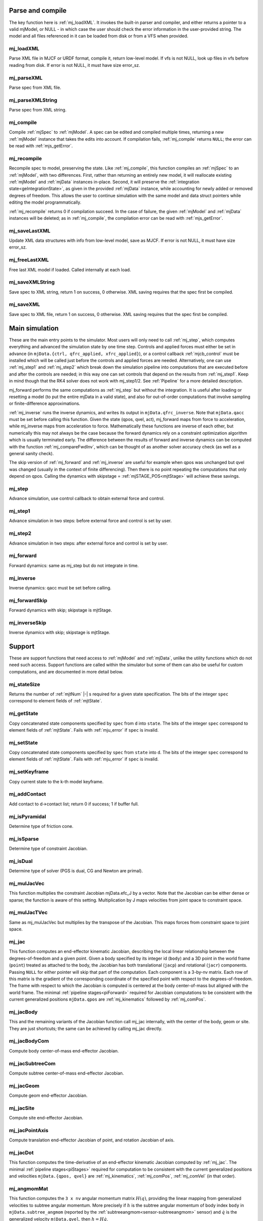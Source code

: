 ..
  AUTOGENERATED: DO NOT EDIT MANUALLY


.. _Parseandcompile:

Parse and compile
^^^^^^^^^^^^^^^^^

The key function here is :ref:`mj_loadXML`. It invokes the built-in parser and compiler, and either returns a pointer to
a valid mjModel, or NULL - in which case the user should check the error information in the user-provided string.
The model and all files referenced in it can be loaded from disk or from a VFS when provided.

.. _mj_loadXML:

mj_loadXML
~~~~~~~~~~

.. mujoco-include:: mj_loadXML

Parse XML file in MJCF or URDF format, compile it, return low-level model.
If vfs is not NULL, look up files in vfs before reading from disk.
If error is not NULL, it must have size error_sz.

.. _mj_parseXML:

mj_parseXML
~~~~~~~~~~~

.. mujoco-include:: mj_parseXML

Parse spec from XML file.

.. _mj_parseXMLString:

mj_parseXMLString
~~~~~~~~~~~~~~~~~

.. mujoco-include:: mj_parseXMLString

Parse spec from XML string.

.. _mj_compile:

mj_compile
~~~~~~~~~~

.. mujoco-include:: mj_compile

Compile :ref:`mjSpec` to :ref:`mjModel`. A spec can be edited and compiled multiple times, returning a new
:ref:`mjModel` instance that takes the edits into account.
If compilation fails, :ref:`mj_compile` returns ``NULL``; the error can be read with :ref:`mjs_getError`.

.. _mj_recompile:

mj_recompile
~~~~~~~~~~~~

.. mujoco-include:: mj_recompile

Recompile spec to model, preserving the state. Like :ref:`mj_compile`, this function compiles an :ref:`mjSpec` to an
:ref:`mjModel`, with two differences. First, rather than returning an entirely new model, it will
reallocate existing :ref:`mjModel` and :ref:`mjData` instances in-place. Second, it will preserve the
:ref:`integration state<geIntegrationState>`, as given in the provided :ref:`mjData` instance, while accounting for
newly added or removed degrees of freedom. This allows the user to continue simulation with the same model and data
struct pointers while editing the model programmatically.

:ref:`mj_recompile` returns 0 if compilation succeed. In the case of failure, the given :ref:`mjModel` and :ref:`mjData`
instances will be deleted; as in :ref:`mj_compile`, the compilation error can be read with :ref:`mjs_getError`.

.. _mj_saveLastXML:

mj_saveLastXML
~~~~~~~~~~~~~~

.. mujoco-include:: mj_saveLastXML

Update XML data structures with info from low-level model, save as MJCF.
If error is not NULL, it must have size error_sz.

.. _mj_freeLastXML:

mj_freeLastXML
~~~~~~~~~~~~~~

.. mujoco-include:: mj_freeLastXML

Free last XML model if loaded. Called internally at each load.

.. _mj_saveXMLString:

mj_saveXMLString
~~~~~~~~~~~~~~~~

.. mujoco-include:: mj_saveXMLString

Save spec to XML string, return 1 on success, 0 otherwise. XML saving requires that the spec first be compiled.

.. _mj_saveXML:

mj_saveXML
~~~~~~~~~~

.. mujoco-include:: mj_saveXML

Save spec to XML file, return 1 on success, 0 otherwise. XML saving requires that the spec first be compiled.

.. _Mainsimulation:

Main simulation
^^^^^^^^^^^^^^^

These are the main entry points to the simulator. Most users will only need to call :ref:`mj_step`, which computes
everything and advanced the simulation state by one time step. Controls and applied forces must either be set in advance
(in ``mjData.{ctrl, qfrc_applied, xfrc_applied}``), or a control callback :ref:`mjcb_control` must be installed which
will be called just before the controls and applied forces are needed. Alternatively, one can use :ref:`mj_step1` and
:ref:`mj_step2` which break down the simulation pipeline into computations that are executed before and after the
controls are needed; in this way one can set controls that depend on the results from :ref:`mj_step1`. Keep in mind
though that the RK4 solver does not work with mj_step1/2. See :ref:`Pipeline` for a more detailed description.

mj_forward performs the same computations as :ref:`mj_step` but without the integration. It is useful after loading or
resetting a model (to put the entire mjData in a valid state), and also for out-of-order computations that involve
sampling or finite-difference approximations.

:ref:`mj_inverse` runs the inverse dynamics, and writes its output in ``mjData.qfrc_inverse``. Note that ``mjData.qacc``
must be set before calling this function. Given the state (qpos, qvel, act), mj_forward maps from force to acceleration,
while mj_inverse maps from acceleration to force. Mathematically these functions are inverse of each other, but
numerically this may not always be the case because the forward dynamics rely on a constraint optimization algorithm
which is usually terminated early. The difference between the results of forward and inverse dynamics can be computed
with the function :ref:`mj_compareFwdInv`, which can be thought of as another solver accuracy check (as well as a
general sanity check).

The skip version of :ref:`mj_forward` and :ref:`mj_inverse` are useful for example when qpos was unchanged but qvel was
changed (usually in the context of finite differencing). Then there is no point repeating the computations that only
depend on qpos. Calling the dynamics with skipstage = :ref:`mjSTAGE_POS<mjtStage>` will achieve these savings.

.. _mj_step:

mj_step
~~~~~~~

.. mujoco-include:: mj_step

Advance simulation, use control callback to obtain external force and control.

.. _mj_step1:

mj_step1
~~~~~~~~

.. mujoco-include:: mj_step1

Advance simulation in two steps: before external force and control is set by user.

.. _mj_step2:

mj_step2
~~~~~~~~

.. mujoco-include:: mj_step2

Advance simulation in two steps: after external force and control is set by user.

.. _mj_forward:

mj_forward
~~~~~~~~~~

.. mujoco-include:: mj_forward

Forward dynamics: same as mj_step but do not integrate in time.

.. _mj_inverse:

mj_inverse
~~~~~~~~~~

.. mujoco-include:: mj_inverse

Inverse dynamics: qacc must be set before calling.

.. _mj_forwardSkip:

mj_forwardSkip
~~~~~~~~~~~~~~

.. mujoco-include:: mj_forwardSkip

Forward dynamics with skip; skipstage is mjtStage.

.. _mj_inverseSkip:

mj_inverseSkip
~~~~~~~~~~~~~~

.. mujoco-include:: mj_inverseSkip

Inverse dynamics with skip; skipstage is mjtStage.

.. _Support:

Support
^^^^^^^

These are support functions that need access to :ref:`mjModel` and :ref:`mjData`, unlike the utility functions which do
not need such access. Support functions are called within the simulator but some of them can also be useful for custom
computations, and are documented in more detail below.

.. _mj_stateSize:

mj_stateSize
~~~~~~~~~~~~

.. mujoco-include:: mj_stateSize

Returns the number of :ref:`mjtNum` |-| s required for a given state specification. The bits of the integer ``spec``
correspond to element fields of :ref:`mjtState`.

.. _mj_getState:

mj_getState
~~~~~~~~~~~

.. mujoco-include:: mj_getState

Copy concatenated state components specified by ``spec`` from ``d`` into ``state``. The bits of the integer
``spec`` correspond to element fields of :ref:`mjtState`. Fails with :ref:`mju_error` if ``spec`` is invalid.

.. _mj_setState:

mj_setState
~~~~~~~~~~~

.. mujoco-include:: mj_setState

Copy concatenated state components specified by ``spec`` from  ``state`` into ``d``. The bits of the integer
``spec`` correspond to element fields of :ref:`mjtState`. Fails with :ref:`mju_error` if ``spec`` is invalid.

.. _mj_setKeyframe:

mj_setKeyframe
~~~~~~~~~~~~~~

.. mujoco-include:: mj_setKeyframe

Copy current state to the k-th model keyframe.

.. _mj_addContact:

mj_addContact
~~~~~~~~~~~~~

.. mujoco-include:: mj_addContact

Add contact to d->contact list; return 0 if success; 1 if buffer full.

.. _mj_isPyramidal:

mj_isPyramidal
~~~~~~~~~~~~~~

.. mujoco-include:: mj_isPyramidal

Determine type of friction cone.

.. _mj_isSparse:

mj_isSparse
~~~~~~~~~~~

.. mujoco-include:: mj_isSparse

Determine type of constraint Jacobian.

.. _mj_isDual:

mj_isDual
~~~~~~~~~

.. mujoco-include:: mj_isDual

Determine type of solver (PGS is dual, CG and Newton are primal).

.. _mj_mulJacVec:

mj_mulJacVec
~~~~~~~~~~~~

.. mujoco-include:: mj_mulJacVec

This function multiplies the constraint Jacobian mjData.efc_J by a vector. Note that the Jacobian can be either dense or
sparse; the function is aware of this setting. Multiplication by J maps velocities from joint space to constraint space.

.. _mj_mulJacTVec:

mj_mulJacTVec
~~~~~~~~~~~~~

.. mujoco-include:: mj_mulJacTVec

Same as mj_mulJacVec but multiplies by the transpose of the Jacobian. This maps forces from constraint space to joint
space.

.. _mj_jac:

mj_jac
~~~~~~

.. mujoco-include:: mj_jac

This function computes an end-effector kinematic Jacobian, describing the local linear relationship between the
degrees-of-freedom and a given point. Given a body specified by its integer id (``body``) and a 3D point in the world
frame (``point``) treated as attached to the body, the Jacobian has both translational (``jacp``) and rotational
(``jacr``) components. Passing ``NULL`` for either pointer will skip that part of the computation. Each component is a
3-by-nv matrix. Each row of this matrix is the gradient of the corresponding coordinate of the specified point with
respect to the degrees-of-freedom. The frame with respect to which the Jacobian is computed is centered at the body
center-of-mass but aligned with the world frame. The minimal :ref:`pipeline stages<piForward>` required for Jacobian
computations to be consistent with the current generalized positions ``mjData.qpos`` are :ref:`mj_kinematics` followed
by :ref:`mj_comPos`.

.. _mj_jacBody:

mj_jacBody
~~~~~~~~~~

.. mujoco-include:: mj_jacBody

This and the remaining variants of the Jacobian function call mj_jac internally, with the center of the body, geom or
site. They are just shortcuts; the same can be achieved by calling mj_jac directly.

.. _mj_jacBodyCom:

mj_jacBodyCom
~~~~~~~~~~~~~

.. mujoco-include:: mj_jacBodyCom

Compute body center-of-mass end-effector Jacobian.

.. _mj_jacSubtreeCom:

mj_jacSubtreeCom
~~~~~~~~~~~~~~~~

.. mujoco-include:: mj_jacSubtreeCom

Compute subtree center-of-mass end-effector Jacobian.

.. _mj_jacGeom:

mj_jacGeom
~~~~~~~~~~

.. mujoco-include:: mj_jacGeom

Compute geom end-effector Jacobian.

.. _mj_jacSite:

mj_jacSite
~~~~~~~~~~

.. mujoco-include:: mj_jacSite

Compute site end-effector Jacobian.

.. _mj_jacPointAxis:

mj_jacPointAxis
~~~~~~~~~~~~~~~

.. mujoco-include:: mj_jacPointAxis

Compute translation end-effector Jacobian of point, and rotation Jacobian of axis.

.. _mj_jacDot:

mj_jacDot
~~~~~~~~~

.. mujoco-include:: mj_jacDot

This function computes the time-derivative of an end-effector kinematic Jacobian computed by :ref:`mj_jac`.
The minimal :ref:`pipeline stages<piStages>` required for computation to be
consistent with the current generalized positions and velocities ``mjData.{qpos, qvel}`` are
:ref:`mj_kinematics`, :ref:`mj_comPos`, :ref:`mj_comVel` (in that order).

.. _mj_angmomMat:

mj_angmomMat
~~~~~~~~~~~~

.. mujoco-include:: mj_angmomMat

This function computes the ``3 x nv`` angular momentum matrix :math:`H(q)`, providing the linear mapping from
generalized velocities to subtree angular momentum. More precisely if :math:`h` is the subtree angular momentum of
body index ``body`` in ``mjData.subtree_angmom`` (reported by the :ref:`subtreeangmom<sensor-subtreeangmom>` sensor)
and :math:`\dot q` is the generalized velocity ``mjData.qvel``, then :math:`h = H \dot q`.

.. _mj_name2id:

mj_name2id
~~~~~~~~~~

.. mujoco-include:: mj_name2id

Get id of object with the specified mjtObj type and name, returns -1 if id not found.

.. _mj_id2name:

mj_id2name
~~~~~~~~~~

.. mujoco-include:: mj_id2name

Get name of object with the specified mjtObj type and id, returns NULL if name not found.

.. _mj_fullM:

mj_fullM
~~~~~~~~

.. mujoco-include:: mj_fullM

Convert sparse inertia matrix M into full (i.e. dense) matrix.

.. _mj_mulM:

mj_mulM
~~~~~~~

.. mujoco-include:: mj_mulM

This function multiplies the joint-space inertia matrix stored in mjData.qM by a vector. qM has a custom sparse format
that the user should not attempt to manipulate directly. Alternatively one can convert qM to a dense matrix with
mj_fullM and then user regular matrix-vector multiplication, but this is slower because it no longer benefits from
sparsity.

.. _mj_mulM2:

mj_mulM2
~~~~~~~~

.. mujoco-include:: mj_mulM2

Multiply vector by (inertia matrix)^(1/2).

.. _mj_addM:

mj_addM
~~~~~~~

.. mujoco-include:: mj_addM

Add inertia matrix to destination matrix.
Destination can be sparse uncompressed, or dense when all int* are NULL

.. _mj_applyFT:

mj_applyFT
~~~~~~~~~~

.. mujoco-include:: mj_applyFT

This function can be used to apply a Cartesian force and torque to a point on a body, and add the result to the vector
mjData.qfrc_applied of all applied forces. Note that the function requires a pointer to this vector, because sometimes
we want to add the result to a different vector.

.. _mj_objectVelocity:

mj_objectVelocity
~~~~~~~~~~~~~~~~~

.. mujoco-include:: mj_objectVelocity

Compute object 6D velocity (rot:lin) in object-centered frame, world/local orientation.

.. _mj_objectAcceleration:

mj_objectAcceleration
~~~~~~~~~~~~~~~~~~~~~

.. mujoco-include:: mj_objectAcceleration

Compute object 6D acceleration (rot:lin) in object-centered frame, world/local orientation. If acceleration or force
sensors are not present in the model, :ref:`mj_rnePostConstraint` must be manually called in order to calculate
mjData.cacc -- the total body acceleration, including contributions from the constraint solver.

.. _mj_geomDistance:

mj_geomDistance
~~~~~~~~~~~~~~~

.. mujoco-include:: mj_geomDistance

Returns the smallest signed distance between two geoms and optionally the segment from ``geom1`` to ``geom2``.
Returned distances are bounded from above by ``distmax``. |br| If no collision of distance smaller than ``distmax`` is
found, the function will return ``distmax`` and ``fromto``, if given, will be set to (0, 0, 0, 0, 0, 0).

.. admonition:: Positive ``distmax`` values
   :class: note

   .. TODO: b/339596989 - Improve mjc_Convex.

   For some colliders, a large, positive ``distmax`` will result in an accurate measurement. However, for collision
   pairs which use the general ``mjc_Convex`` collider, the result will be approximate and likely innacurate.
   This is considered a bug to be fixed in a future release.
   In order to determine whether a geom pair uses ``mjc_Convex``, inspect the table at the top of
   `engine_collision_driver.c <https://github.com/google-deepmind/mujoco/blob/main/src/engine/engine_collision_driver.c>`__.

.. _mj_contactForce:

mj_contactForce
~~~~~~~~~~~~~~~

.. mujoco-include:: mj_contactForce

Extract 6D force:torque given contact id, in the contact frame.

.. _mj_differentiatePos:

mj_differentiatePos
~~~~~~~~~~~~~~~~~~~

.. mujoco-include:: mj_differentiatePos

This function subtracts two vectors in the format of qpos (and divides the result by dt), while respecting the
properties of quaternions. Recall that unit quaternions represent spatial orientations. They are points on the unit
sphere in 4D. The tangent to that sphere is a 3D plane of rotational velocities. Thus when we subtract two quaternions
in the right way, the result is a 3D vector and not a 4D vector. Thus the output qvel has dimensionality nv while the
inputs have dimensionality nq.

.. _mj_integratePos:

mj_integratePos
~~~~~~~~~~~~~~~

.. mujoco-include:: mj_integratePos

This is the opposite of mj_differentiatePos. It adds a vector in the format of qvel (scaled by dt) to a vector in the
format of qpos.

.. _mj_normalizeQuat:

mj_normalizeQuat
~~~~~~~~~~~~~~~~

.. mujoco-include:: mj_normalizeQuat

Normalize all quaternions in qpos-type vector.

.. _mj_local2Global:

mj_local2Global
~~~~~~~~~~~~~~~

.. mujoco-include:: mj_local2Global

Map from body local to global Cartesian coordinates, sameframe takes values from mjtSameFrame.

.. _mj_getTotalmass:

mj_getTotalmass
~~~~~~~~~~~~~~~

.. mujoco-include:: mj_getTotalmass

Sum all body masses.

.. _mj_setTotalmass:

mj_setTotalmass
~~~~~~~~~~~~~~~

.. mujoco-include:: mj_setTotalmass

Scale body masses and inertias to achieve specified total mass.

.. _mj_getPluginConfig:

mj_getPluginConfig
~~~~~~~~~~~~~~~~~~

.. mujoco-include:: mj_getPluginConfig

Return a config attribute value of a plugin instance;
NULL: invalid plugin instance ID or attribute name

.. _mj_loadPluginLibrary:

mj_loadPluginLibrary
~~~~~~~~~~~~~~~~~~~~

.. mujoco-include:: mj_loadPluginLibrary

Load a dynamic library. The dynamic library is assumed to register one or more plugins.

.. _mj_loadAllPluginLibraries:

mj_loadAllPluginLibraries
~~~~~~~~~~~~~~~~~~~~~~~~~

.. mujoco-include:: mj_loadAllPluginLibraries

Scan a directory and load all dynamic libraries. Dynamic libraries in the specified directory
are assumed to register one or more plugins. Optionally, if a callback is specified, it is called
for each dynamic library encountered that registers plugins.

.. _mj_version:

mj_version
~~~~~~~~~~

.. mujoco-include:: mj_version

Return version number: 1.0.2 is encoded as 102.

.. _mj_versionString:

mj_versionString
~~~~~~~~~~~~~~~~

.. mujoco-include:: mj_versionString

Return the current version of MuJoCo as a null-terminated string.

.. _Components:

Components
^^^^^^^^^^

These are components of the simulation pipeline, called internally from :ref:`mj_step`, :ref:`mj_forward` and
:ref:`mj_inverse`. It is unlikely that the user will need to call them.

.. _mj_fwdPosition:

mj_fwdPosition
~~~~~~~~~~~~~~

.. mujoco-include:: mj_fwdPosition

Run position-dependent computations.

.. _mj_fwdVelocity:

mj_fwdVelocity
~~~~~~~~~~~~~~

.. mujoco-include:: mj_fwdVelocity

Run velocity-dependent computations.

.. _mj_fwdActuation:

mj_fwdActuation
~~~~~~~~~~~~~~~

.. mujoco-include:: mj_fwdActuation

Compute actuator force qfrc_actuator.

.. _mj_fwdAcceleration:

mj_fwdAcceleration
~~~~~~~~~~~~~~~~~~

.. mujoco-include:: mj_fwdAcceleration

Add up all non-constraint forces, compute qacc_smooth.

.. _mj_fwdConstraint:

mj_fwdConstraint
~~~~~~~~~~~~~~~~

.. mujoco-include:: mj_fwdConstraint

Run selected constraint solver.

.. _mj_Euler:

mj_Euler
~~~~~~~~

.. mujoco-include:: mj_Euler

Euler integrator, semi-implicit in velocity.

.. _mj_RungeKutta:

mj_RungeKutta
~~~~~~~~~~~~~

.. mujoco-include:: mj_RungeKutta

Runge-Kutta explicit order-N integrator.

.. _mj_implicit:

mj_implicit
~~~~~~~~~~~

.. mujoco-include:: mj_implicit

Integrates the simulation state using an implicit-in-velocity integrator (either "implicit" or "implicitfast", see
:ref:`Numerical Integration<geIntegration>`), and advances simulation time. See `mjdata.h
<https://github.com/google-deepmind/mujoco/blob/main/include/mujoco/mjdata.h>`__ for fields computed by this function.

.. _mj_invPosition:

mj_invPosition
~~~~~~~~~~~~~~

.. mujoco-include:: mj_invPosition

Run position-dependent computations in inverse dynamics.

.. _mj_invVelocity:

mj_invVelocity
~~~~~~~~~~~~~~

.. mujoco-include:: mj_invVelocity

Run velocity-dependent computations in inverse dynamics.

.. _mj_invConstraint:

mj_invConstraint
~~~~~~~~~~~~~~~~

.. mujoco-include:: mj_invConstraint

Apply the analytical formula for inverse constraint dynamics.

.. _mj_compareFwdInv:

mj_compareFwdInv
~~~~~~~~~~~~~~~~

.. mujoco-include:: mj_compareFwdInv

Compare forward and inverse dynamics, save results in fwdinv.

.. _Subcomponents:

Sub components
^^^^^^^^^^^^^^

These are sub-components of the simulation pipeline, called internally from the components above. It is very unlikely
that the user will need to call them.

.. _mj_sensorPos:

mj_sensorPos
~~~~~~~~~~~~

.. mujoco-include:: mj_sensorPos

Evaluate position-dependent sensors.

.. _mj_sensorVel:

mj_sensorVel
~~~~~~~~~~~~

.. mujoco-include:: mj_sensorVel

Evaluate velocity-dependent sensors.

.. _mj_sensorAcc:

mj_sensorAcc
~~~~~~~~~~~~

.. mujoco-include:: mj_sensorAcc

Evaluate acceleration and force-dependent sensors.

.. _mj_energyPos:

mj_energyPos
~~~~~~~~~~~~

.. mujoco-include:: mj_energyPos

Evaluate position-dependent energy (potential).

.. _mj_energyVel:

mj_energyVel
~~~~~~~~~~~~

.. mujoco-include:: mj_energyVel

Evaluate velocity-dependent energy (kinetic).

.. _mj_checkPos:

mj_checkPos
~~~~~~~~~~~

.. mujoco-include:: mj_checkPos

Check qpos, reset if any element is too big or nan.

.. _mj_checkVel:

mj_checkVel
~~~~~~~~~~~

.. mujoco-include:: mj_checkVel

Check qvel, reset if any element is too big or nan.

.. _mj_checkAcc:

mj_checkAcc
~~~~~~~~~~~

.. mujoco-include:: mj_checkAcc

Check qacc, reset if any element is too big or nan.

.. _mj_kinematics:

mj_kinematics
~~~~~~~~~~~~~

.. mujoco-include:: mj_kinematics

Run forward kinematics.

.. _mj_comPos:

mj_comPos
~~~~~~~~~

.. mujoco-include:: mj_comPos

Map inertias and motion dofs to global frame centered at CoM.

.. _mj_camlight:

mj_camlight
~~~~~~~~~~~

.. mujoco-include:: mj_camlight

Compute camera and light positions and orientations.

.. _mj_flex:

mj_flex
~~~~~~~

.. mujoco-include:: mj_flex

Compute flex-related quantities.

.. _mj_tendon:

mj_tendon
~~~~~~~~~

.. mujoco-include:: mj_tendon

Compute tendon lengths, velocities and moment arms.

.. _mj_transmission:

mj_transmission
~~~~~~~~~~~~~~~

.. mujoco-include:: mj_transmission

Compute actuator transmission lengths and moments.

.. _mj_crb:

mj_crb
~~~~~~

.. mujoco-include:: mj_crb

Run composite rigid body inertia algorithm (CRB).

.. _mj_factorM:

mj_factorM
~~~~~~~~~~

.. mujoco-include:: mj_factorM

Compute sparse :math:`L^T D L` factorizaton of inertia matrix.

.. _mj_solveM:

mj_solveM
~~~~~~~~~

.. mujoco-include:: mj_solveM

Solve linear system :math:`M x = y` using factorization: :math:`x = (L^T D L)^{-1} y`

.. _mj_solveM2:

mj_solveM2
~~~~~~~~~~

.. mujoco-include:: mj_solveM2

Half of linear solve: :math:`x = \sqrt{D^{-1}} (L^T)^{-1} y`

.. _mj_comVel:

mj_comVel
~~~~~~~~~

.. mujoco-include:: mj_comVel

Compute cvel, cdof_dot.

.. _mj_passive:

mj_passive
~~~~~~~~~~

.. mujoco-include:: mj_passive

Compute qfrc_passive from spring-dampers, gravity compensation and fluid forces.

.. _mj_subtreeVel:

mj_subtreeVel
~~~~~~~~~~~~~

.. mujoco-include:: mj_subtreeVel

Sub-tree linear velocity and angular momentum: compute ``subtree_linvel``, ``subtree_angmom``.
This function is triggered automatically if the subtree :ref:`velocity<sensor-subtreelinvel>` or
:ref:`momentum<sensor-subtreeangmom>` sensors are present in the model.
It is also triggered for :ref:`user sensors<sensor-user>` of :ref:`stage<sensor-user-needstage>` "vel".

.. _mj_rne:

mj_rne
~~~~~~

.. mujoco-include:: mj_rne

Recursive Newton Euler: compute :math:`M(q) \ddot q + C(q,\dot q)`. ``flg_acc=0`` removes the inertial term (i.e.
assumes :math:`\ddot q = 0`).

.. _mj_rnePostConstraint:

mj_rnePostConstraint
~~~~~~~~~~~~~~~~~~~~

.. mujoco-include:: mj_rnePostConstraint

Recursive Newton Euler with final computed forces and accelerations.
Computes three body-level ``nv x 6`` arrays, all defined in the subtreecom-based
:ref:`c-frame<tyNotesCom>` and arranged in ``[rotation(3), translation(3)]`` order.

- ``cacc``: Body acceleration, required for :ref:`mj_objectAcceleration`.
- ``cfrc_int``: Interaction force with the parent body.
- ``cfrc_ext``: External force acting on the body.

This function is triggered automatically if the following sensors are present in the model:
:ref:`accelerometer<sensor-accelerometer>`, :ref:`force<sensor-force>`, :ref:`torque<sensor-torque>`,
:ref:`framelinacc<sensor-framelinacc>`, :ref:`frameangacc<sensor-frameangacc>`.
It is also triggered for :ref:`user sensors<sensor-user>` of :ref:`stage<sensor-user-needstage>` "acc".

The computed force arrays ``cfrc_int`` and ``cfrc_ext`` currently suffer from a know bug, they do not take into account
the effect of spatial tendons, see :github:issue:`832`.

.. _mj_collision:

mj_collision
~~~~~~~~~~~~

.. mujoco-include:: mj_collision

Run collision detection.

.. _mj_makeConstraint:

mj_makeConstraint
~~~~~~~~~~~~~~~~~

.. mujoco-include:: mj_makeConstraint

Construct constraints.

.. _mj_island:

mj_island
~~~~~~~~~

.. mujoco-include:: mj_island

Find constraint islands.

.. _mj_projectConstraint:

mj_projectConstraint
~~~~~~~~~~~~~~~~~~~~

.. mujoco-include:: mj_projectConstraint

Compute inverse constraint inertia efc_AR.

.. _mj_referenceConstraint:

mj_referenceConstraint
~~~~~~~~~~~~~~~~~~~~~~

.. mujoco-include:: mj_referenceConstraint

Compute efc_vel, efc_aref.

.. _mj_constraintUpdate:

mj_constraintUpdate
~~~~~~~~~~~~~~~~~~~

.. mujoco-include:: mj_constraintUpdate

Compute ``efc_state``, ``efc_force``, ``qfrc_constraint``, and (optionally) cone Hessians.
If ``cost`` is not ``NULL``, set ``*cost = s(jar)`` where ``jar = Jac*qacc - aref``.

.. _Raycollisions:

Ray casting
^^^^^^^^^^^

Ray collisions, also known as ray casting, find the distance ``x`` of a ray's intersection with a geom, where a ray is
a line emanating from the 3D point ``p`` in the direction ``v`` i.e., ``(p + x*v, x >= 0)``. All functions in this
family return the distance to the nearest geom surface, or -1 if there is no intersection. Note that if ``p`` is inside
a geom, the ray will intersect the surface from the inside which still counts as an intersection.

All ray collision functions rely on quantities computed by :ref:`mj_kinematics` (see :ref:`mjData`), so must be called
after  :ref:`mj_kinematics`, or functions that call it (e.g. :ref:`mj_fwdPosition`). The top level functions, which
intersect with all geoms types, are :ref:`mj_ray` which casts a single ray, and :ref:`mj_multiRay` which casts multiple
rays from a single point.

.. _mj_multiRay:

mj_multiRay
~~~~~~~~~~~

.. mujoco-include:: mj_multiRay

Intersect multiple rays emanating from a single point.
Similar semantics to mj_ray, but vec is an array of (nray x 3) directions.

.. _mj_ray:

mj_ray
~~~~~~

.. mujoco-include:: mj_ray

Intersect ray ``(pnt+x*vec, x >= 0)`` with visible geoms, except geoms in bodyexclude.

Return geomid and distance (x) to nearest surface, or -1 if no intersection.

geomgroup is an array of length mjNGROUP, where 1 means the group should be included. Pass geomgroup=NULL to skip
group exclusion.

If flg_static is 0, static geoms will be excluded.

bodyexclude=-1 can be used to indicate that all bodies are included.

.. _mj_rayHfield:

mj_rayHfield
~~~~~~~~~~~~

.. mujoco-include:: mj_rayHfield

Intersect ray with hfield, return nearest distance or -1 if no intersection.

.. _mj_rayMesh:

mj_rayMesh
~~~~~~~~~~

.. mujoco-include:: mj_rayMesh

Intersect ray with mesh, return nearest distance or -1 if no intersection.

.. _mju_rayGeom:

mju_rayGeom
~~~~~~~~~~~

.. mujoco-include:: mju_rayGeom

Intersect ray with pure geom, return nearest distance or -1 if no intersection.

.. _mju_rayFlex:

mju_rayFlex
~~~~~~~~~~~

.. mujoco-include:: mju_rayFlex

Intersect ray with flex, return nearest distance or -1 if no intersection,
and also output nearest vertex id.

.. _mju_raySkin:

mju_raySkin
~~~~~~~~~~~

.. mujoco-include:: mju_raySkin

Intersect ray with skin, return nearest distance or -1 if no intersection,
and also output nearest vertex id.

.. _Printing:

Printing
^^^^^^^^

These functions can be used to print various quantities to the screen for debugging purposes.

.. _mj_printFormattedModel:

mj_printFormattedModel
~~~~~~~~~~~~~~~~~~~~~~

.. mujoco-include:: mj_printFormattedModel

Print mjModel to text file, specifying format.
float_format must be a valid printf-style format string for a single float value.

.. _mj_printModel:

mj_printModel
~~~~~~~~~~~~~

.. mujoco-include:: mj_printModel

Print model to text file.

.. _mj_printFormattedData:

mj_printFormattedData
~~~~~~~~~~~~~~~~~~~~~

.. mujoco-include:: mj_printFormattedData

Print mjData to text file, specifying format.
float_format must be a valid printf-style format string for a single float value

.. _mj_printData:

mj_printData
~~~~~~~~~~~~

.. mujoco-include:: mj_printData

Print data to text file.

.. _mju_printMat:

mju_printMat
~~~~~~~~~~~~

.. mujoco-include:: mju_printMat

Print matrix to screen.

.. _mju_printMatSparse:

mju_printMatSparse
~~~~~~~~~~~~~~~~~~

.. mujoco-include:: mju_printMatSparse

Print sparse matrix to screen.

.. _mj_printSchema:

mj_printSchema
~~~~~~~~~~~~~~

.. mujoco-include:: mj_printSchema

Print internal XML schema as plain text or HTML, with style-padding or ``&nbsp;``.

.. _Virtualfilesystem:

Virtual file system
^^^^^^^^^^^^^^^^^^^

Virtual file system (VFS) enables the user to load all necessary files in memory, including MJB binary model files, XML
files (MJCF, URDF and included files), STL meshes, PNGs for textures and height fields, and HF files in our custom
height field format. Model and resource files in the VFS can also be constructed programmatically (say using a Python
library that writes to memory). Once all desired files are in the VFS, the user can call :ref:`mj_loadModel` or
:ref:`mj_loadXML` with a pointer to the VFS. When this pointer is not NULL, the loaders will first check the VFS for any
files they are about to load, and only access the disk if the file is not found in the VFS.

The VFS must first be allocated using :ref:`mj_defaultVFS` and must be freed with :ref:`mj_deleteVFS`.


.. _mj_defaultVFS:

mj_defaultVFS
~~~~~~~~~~~~~

.. mujoco-include:: mj_defaultVFS

Initialize an empty VFS, :ref:`mj_deleteVFS` must be called to deallocate the VFS.

.. _mj_addFileVFS:

mj_addFileVFS
~~~~~~~~~~~~~

.. mujoco-include:: mj_addFileVFS

Add file to VFS. The directory argument is optional and can be NULL or empty. Returns 0 on success,
2 on name collision, or -1 when an internal error occurs.

.. _mj_addBufferVFS:

mj_addBufferVFS
~~~~~~~~~~~~~~~

.. mujoco-include:: mj_addBufferVFS

Add file to VFS from buffer, return 0: success, 2: repeated name, -1: failed to load.

.. _mj_deleteFileVFS:

mj_deleteFileVFS
~~~~~~~~~~~~~~~~

.. mujoco-include:: mj_deleteFileVFS

Delete file from VFS, return 0: success, -1: not found in VFS.

.. _mj_deleteVFS:

mj_deleteVFS
~~~~~~~~~~~~

.. mujoco-include:: mj_deleteVFS

Delete all files from VFS and deallocates VFS internal memory.

.. _Initialization:

Initialization
^^^^^^^^^^^^^^

This section contains functions that load/initialize the model or other data structures. Their use is well illustrated
in the code samples.

.. _mj_defaultLROpt:

mj_defaultLROpt
~~~~~~~~~~~~~~~

.. mujoco-include:: mj_defaultLROpt

Set default options for length range computation.

.. _mj_defaultSolRefImp:

mj_defaultSolRefImp
~~~~~~~~~~~~~~~~~~~

.. mujoco-include:: mj_defaultSolRefImp

Set solver parameters to default values.

.. _mj_defaultOption:

mj_defaultOption
~~~~~~~~~~~~~~~~

.. mujoco-include:: mj_defaultOption

Set physics options to default values.

.. _mj_defaultVisual:

mj_defaultVisual
~~~~~~~~~~~~~~~~

.. mujoco-include:: mj_defaultVisual

Set visual options to default values.

.. _mj_copyModel:

mj_copyModel
~~~~~~~~~~~~

.. mujoco-include:: mj_copyModel

Copy mjModel, allocate new if dest is NULL.

.. _mj_saveModel:

mj_saveModel
~~~~~~~~~~~~

.. mujoco-include:: mj_saveModel

Save model to binary MJB file or memory buffer; buffer has precedence when given.

.. _mj_loadModel:

mj_loadModel
~~~~~~~~~~~~

.. mujoco-include:: mj_loadModel

Load model from binary MJB file.
If vfs is not NULL, look up file in vfs before reading from disk.

.. _mj_deleteModel:

mj_deleteModel
~~~~~~~~~~~~~~

.. mujoco-include:: mj_deleteModel

Free memory allocation in model.

.. _mj_sizeModel:

mj_sizeModel
~~~~~~~~~~~~

.. mujoco-include:: mj_sizeModel

Return size of buffer needed to hold model.

.. _mj_makeData:

mj_makeData
~~~~~~~~~~~

.. mujoco-include:: mj_makeData

Allocate mjData corresponding to given model.
If the model buffer is unallocated the initial configuration will not be set.

.. _mj_copyData:

mj_copyData
~~~~~~~~~~~

.. mujoco-include:: mj_copyData

Copy mjData.
m is only required to contain the size fields from MJMODEL_INTS.

.. _mj_resetData:

mj_resetData
~~~~~~~~~~~~

.. mujoco-include:: mj_resetData

Reset data to defaults.

.. _mj_resetDataDebug:

mj_resetDataDebug
~~~~~~~~~~~~~~~~~

.. mujoco-include:: mj_resetDataDebug

Reset data to defaults, fill everything else with debug_value.

.. _mj_resetDataKeyframe:

mj_resetDataKeyframe
~~~~~~~~~~~~~~~~~~~~

.. mujoco-include:: mj_resetDataKeyframe

Reset data. If 0 <= key < nkey, set fields from specified keyframe.

.. _mj_markStack:

mj_markStack
~~~~~~~~~~~~

.. mujoco-include:: mj_markStack

Mark a new frame on the mjData stack.

.. _mj_freeStack:

mj_freeStack
~~~~~~~~~~~~

.. mujoco-include:: mj_freeStack

Free the current mjData stack frame. All pointers returned by mj_stackAlloc since the last call
to mj_markStack must no longer be used afterwards.

.. _mj_stackAllocByte:

mj_stackAllocByte
~~~~~~~~~~~~~~~~~

.. mujoco-include:: mj_stackAllocByte

Allocate a number of bytes on mjData stack at a specific alignment.
Call mju_error on stack overflow.

.. _mj_stackAllocNum:

mj_stackAllocNum
~~~~~~~~~~~~~~~~

.. mujoco-include:: mj_stackAllocNum

Allocate array of mjtNums on mjData stack. Call mju_error on stack overflow.

.. _mj_stackAllocInt:

mj_stackAllocInt
~~~~~~~~~~~~~~~~

.. mujoco-include:: mj_stackAllocInt

Allocate array of ints on mjData stack. Call mju_error on stack overflow.

.. _mj_deleteData:

mj_deleteData
~~~~~~~~~~~~~

.. mujoco-include:: mj_deleteData

Free memory allocation in mjData.

.. _mj_resetCallbacks:

mj_resetCallbacks
~~~~~~~~~~~~~~~~~

.. mujoco-include:: mj_resetCallbacks

Reset all callbacks to NULL pointers (NULL is the default).

.. _mj_setConst:

mj_setConst
~~~~~~~~~~~

.. mujoco-include:: mj_setConst

Set constant fields of mjModel, corresponding to qpos0 configuration.

.. _mj_setLengthRange:

mj_setLengthRange
~~~~~~~~~~~~~~~~~

.. mujoco-include:: mj_setLengthRange

Set actuator_lengthrange for specified actuator; return 1 if ok, 0 if error.

.. _mj_makeSpec:

mj_makeSpec
~~~~~~~~~~~

.. mujoco-include:: mj_makeSpec

Create empty spec.

.. _mj_copySpec:

mj_copySpec
~~~~~~~~~~~

.. mujoco-include:: mj_copySpec

Copy spec.

.. _mj_deleteSpec:

mj_deleteSpec
~~~~~~~~~~~~~

.. mujoco-include:: mj_deleteSpec

Free memory allocation in mjSpec.

.. _mjs_activatePlugin:

mjs_activatePlugin
~~~~~~~~~~~~~~~~~~

.. mujoco-include:: mjs_activatePlugin

Activate plugin. Returns 0 on success.

.. _Errorandmemory:

Error and memory
^^^^^^^^^^^^^^^^

.. _mju_error:

mju_error
~~~~~~~~~

.. mujoco-include:: mju_error

Main error function; does not return to caller.

.. _mju_error_i:

mju_error_i
~~~~~~~~~~~

.. mujoco-include:: mju_error_i

Deprecated: use mju_error.

.. _mju_error_s:

mju_error_s
~~~~~~~~~~~

.. mujoco-include:: mju_error_s

Deprecated: use mju_error.

.. _mju_warning:

mju_warning
~~~~~~~~~~~

.. mujoco-include:: mju_warning

Main warning function; returns to caller.

.. _mju_warning_i:

mju_warning_i
~~~~~~~~~~~~~

.. mujoco-include:: mju_warning_i

Deprecated: use mju_warning.

.. _mju_warning_s:

mju_warning_s
~~~~~~~~~~~~~

.. mujoco-include:: mju_warning_s

Deprecated: use mju_warning.

.. _mju_clearHandlers:

mju_clearHandlers
~~~~~~~~~~~~~~~~~

.. mujoco-include:: mju_clearHandlers

Clear user error and memory handlers.

.. _mju_malloc:

mju_malloc
~~~~~~~~~~

.. mujoco-include:: mju_malloc

Allocate memory; byte-align on 64; pad size to multiple of 64.

.. _mju_free:

mju_free
~~~~~~~~

.. mujoco-include:: mju_free

Free memory, using free() by default.

.. _mj_warning:

mj_warning
~~~~~~~~~~

.. mujoco-include:: mj_warning

High-level warning function: count warnings in mjData, print only the first.

.. _mju_writeLog:

mju_writeLog
~~~~~~~~~~~~

.. mujoco-include:: mju_writeLog

Write [datetime, type: message] to MUJOCO_LOG.TXT.

.. _mjs_getError:

mjs_getError
~~~~~~~~~~~~

.. mujoco-include:: mjs_getError

Get compiler error message from spec.

.. _mjs_isWarning:

mjs_isWarning
~~~~~~~~~~~~~

.. mujoco-include:: mjs_isWarning

Return 1 if compiler error is a warning.

.. _Miscellaneous:

Miscellaneous
^^^^^^^^^^^^^

.. _mju_muscleGain:

mju_muscleGain
~~~~~~~~~~~~~~

.. mujoco-include:: mju_muscleGain

Muscle active force, prm = (range[2], force, scale, lmin, lmax, vmax, fpmax, fvmax).

.. _mju_muscleBias:

mju_muscleBias
~~~~~~~~~~~~~~

.. mujoco-include:: mju_muscleBias

Muscle passive force, prm = (range[2], force, scale, lmin, lmax, vmax, fpmax, fvmax).

.. _mju_muscleDynamics:

mju_muscleDynamics
~~~~~~~~~~~~~~~~~~

.. mujoco-include:: mju_muscleDynamics

Muscle activation dynamics, prm = (tau_act, tau_deact, smoothing_width).

.. _mju_encodePyramid:

mju_encodePyramid
~~~~~~~~~~~~~~~~~

.. mujoco-include:: mju_encodePyramid

Convert contact force to pyramid representation.

.. _mju_decodePyramid:

mju_decodePyramid
~~~~~~~~~~~~~~~~~

.. mujoco-include:: mju_decodePyramid

Convert pyramid representation to contact force.

.. _mju_springDamper:

mju_springDamper
~~~~~~~~~~~~~~~~

.. mujoco-include:: mju_springDamper

Integrate spring-damper analytically, return pos(dt).

.. _mju_min:

mju_min
~~~~~~~

.. mujoco-include:: mju_min

Return min(a,b) with single evaluation of a and b.

.. _mju_max:

mju_max
~~~~~~~

.. mujoco-include:: mju_max

Return max(a,b) with single evaluation of a and b.

.. _mju_clip:

mju_clip
~~~~~~~~

.. mujoco-include:: mju_clip

Clip x to the range [min, max].

.. _mju_sign:

mju_sign
~~~~~~~~

.. mujoco-include:: mju_sign

Return sign of x: +1, -1 or 0.

.. _mju_round:

mju_round
~~~~~~~~~

.. mujoco-include:: mju_round

Round x to nearest integer.

.. _mju_type2Str:

mju_type2Str
~~~~~~~~~~~~

.. mujoco-include:: mju_type2Str

Convert type id (mjtObj) to type name.

.. _mju_str2Type:

mju_str2Type
~~~~~~~~~~~~

.. mujoco-include:: mju_str2Type

Convert type name to type id (mjtObj).

.. _mju_writeNumBytes:

mju_writeNumBytes
~~~~~~~~~~~~~~~~~

.. mujoco-include:: mju_writeNumBytes

Return human readable number of bytes using standard letter suffix.

.. _mju_warningText:

mju_warningText
~~~~~~~~~~~~~~~

.. mujoco-include:: mju_warningText

Construct a warning message given the warning type and info.

.. _mju_isBad:

mju_isBad
~~~~~~~~~

.. mujoco-include:: mju_isBad

Return 1 if nan or abs(x)>mjMAXVAL, 0 otherwise. Used by check functions.

.. _mju_isZero:

mju_isZero
~~~~~~~~~~

.. mujoco-include:: mju_isZero

Return 1 if all elements are 0.

.. _mju_standardNormal:

mju_standardNormal
~~~~~~~~~~~~~~~~~~

.. mujoco-include:: mju_standardNormal

Standard normal random number generator (optional second number).

.. _mju_f2n:

mju_f2n
~~~~~~~

.. mujoco-include:: mju_f2n

Convert from float to mjtNum.

.. _mju_n2f:

mju_n2f
~~~~~~~

.. mujoco-include:: mju_n2f

Convert from mjtNum to float.

.. _mju_d2n:

mju_d2n
~~~~~~~

.. mujoco-include:: mju_d2n

Convert from double to mjtNum.

.. _mju_n2d:

mju_n2d
~~~~~~~

.. mujoco-include:: mju_n2d

Convert from mjtNum to double.

.. _mju_insertionSort:

mju_insertionSort
~~~~~~~~~~~~~~~~~

.. mujoco-include:: mju_insertionSort

Insertion sort, resulting list is in increasing order.

.. _mju_insertionSortInt:

mju_insertionSortInt
~~~~~~~~~~~~~~~~~~~~

.. mujoco-include:: mju_insertionSortInt

Integer insertion sort, resulting list is in increasing order.

.. _mju_Halton:

mju_Halton
~~~~~~~~~~

.. mujoco-include:: mju_Halton

Generate Halton sequence.

.. _mju_strncpy:

mju_strncpy
~~~~~~~~~~~

.. mujoco-include:: mju_strncpy

Call strncpy, then set dst[n-1] = 0.

.. _mju_sigmoid:

mju_sigmoid
~~~~~~~~~~~

.. mujoco-include:: mju_sigmoid

Twice continuously differentiable sigmoid function using a quintic polynomial:

.. math::
   s(x) =
   \begin{cases}
      0,                    &       & x \le 0  \\
      6x^5 - 15x^4 + 10x^3, & 0 \lt & x \lt 1  \\
      1,                    & 1 \le & x \qquad
   \end{cases}

.. _Interaction:

Interaction
^^^^^^^^^^^

These functions implement abstract mouse interactions, allowing control over cameras and perturbations. Their use is well
illustrated in :ref:`simulate<saSimulate>`.

.. _mjv_defaultCamera:

mjv_defaultCamera
~~~~~~~~~~~~~~~~~

.. mujoco-include:: mjv_defaultCamera

Set default camera.

.. _mjv_defaultFreeCamera:

mjv_defaultFreeCamera
~~~~~~~~~~~~~~~~~~~~~

.. mujoco-include:: mjv_defaultFreeCamera

Set default free camera.

.. _mjv_defaultPerturb:

mjv_defaultPerturb
~~~~~~~~~~~~~~~~~~

.. mujoco-include:: mjv_defaultPerturb

Set default perturbation.

.. _mjv_room2model:

mjv_room2model
~~~~~~~~~~~~~~

.. mujoco-include:: mjv_room2model

Transform pose from room to model space.

.. _mjv_model2room:

mjv_model2room
~~~~~~~~~~~~~~

.. mujoco-include:: mjv_model2room

Transform pose from model to room space.

.. _mjv_cameraInModel:

mjv_cameraInModel
~~~~~~~~~~~~~~~~~

.. mujoco-include:: mjv_cameraInModel

Get camera info in model space; average left and right OpenGL cameras.

.. _mjv_cameraInRoom:

mjv_cameraInRoom
~~~~~~~~~~~~~~~~

.. mujoco-include:: mjv_cameraInRoom

Get camera info in room space; average left and right OpenGL cameras.

.. _mjv_frustumHeight:

mjv_frustumHeight
~~~~~~~~~~~~~~~~~

.. mujoco-include:: mjv_frustumHeight

Get frustum height at unit distance from camera; average left and right OpenGL cameras.

.. _mjv_alignToCamera:

mjv_alignToCamera
~~~~~~~~~~~~~~~~~

.. mujoco-include:: mjv_alignToCamera

Rotate 3D vec in horizontal plane by angle between (0,1) and (forward_x,forward_y).

.. _mjv_moveCamera:

mjv_moveCamera
~~~~~~~~~~~~~~

.. mujoco-include:: mjv_moveCamera

Move camera with mouse; action is mjtMouse.

.. _mjv_moveCameraFromState:

mjv_moveCameraFromState
~~~~~~~~~~~~~~~~~~~~~~~

.. mujoco-include:: mjv_moveCameraFromState

Move camera with mouse given a scene state; action is mjtMouse.

.. _mjv_movePerturb:

mjv_movePerturb
~~~~~~~~~~~~~~~

.. mujoco-include:: mjv_movePerturb

Move perturb object with mouse; action is mjtMouse.

.. _mjv_movePerturbFromState:

mjv_movePerturbFromState
~~~~~~~~~~~~~~~~~~~~~~~~

.. mujoco-include:: mjv_movePerturbFromState

Move perturb object with mouse given a scene state; action is mjtMouse.

.. _mjv_moveModel:

mjv_moveModel
~~~~~~~~~~~~~

.. mujoco-include:: mjv_moveModel

Move model with mouse; action is mjtMouse.

.. _mjv_initPerturb:

mjv_initPerturb
~~~~~~~~~~~~~~~

.. mujoco-include:: mjv_initPerturb

Copy perturb pos,quat from selected body; set scale for perturbation.

.. _mjv_applyPerturbPose:

mjv_applyPerturbPose
~~~~~~~~~~~~~~~~~~~~

.. mujoco-include:: mjv_applyPerturbPose

Set perturb pos,quat in d->mocap when selected body is mocap, and in d->qpos otherwise.
Write d->qpos only if flg_paused and subtree root for selected body has free joint.

.. _mjv_applyPerturbForce:

mjv_applyPerturbForce
~~~~~~~~~~~~~~~~~~~~~

.. mujoco-include:: mjv_applyPerturbForce

Set perturb force,torque in d->xfrc_applied, if selected body is dynamic.

.. _mjv_averageCamera:

mjv_averageCamera
~~~~~~~~~~~~~~~~~

.. mujoco-include:: mjv_averageCamera

Return the average of two OpenGL cameras.

.. _mjv_select:

mjv_select
~~~~~~~~~~

.. mujoco-include:: mjv_select

This function is used for mouse selection, relying on ray intersections. aspectratio is the viewport width/height. relx
and rely are the relative coordinates of the 2D point of interest in the viewport (usually mouse cursor). The function
returns the id of the geom under the specified 2D point, or -1 if there is no geom (note that they skybox if present is
not a model geom). The 3D coordinates of the clicked point are returned in selpnt. See :ref:`simulate<saSimulate>` for
an illustration.

.. _Visualization-api:

Visualization
^^^^^^^^^^^^^

The functions in this section implement abstract visualization. The results are used by the OpenGL renderer, and can
also be used by users wishing to implement their own renderer, or hook up MuJoCo to advanced rendering tools such as
Unity or Unreal Engine. See :ref:`simulate<saSimulate>` for illustration of how to use these functions.

.. _mjv_defaultOption:

mjv_defaultOption
~~~~~~~~~~~~~~~~~

.. mujoco-include:: mjv_defaultOption

Set default visualization options.

.. _mjv_defaultFigure:

mjv_defaultFigure
~~~~~~~~~~~~~~~~~

.. mujoco-include:: mjv_defaultFigure

Set default figure.

.. _mjv_initGeom:

mjv_initGeom
~~~~~~~~~~~~

.. mujoco-include:: mjv_initGeom

Initialize given geom fields when not NULL, set the rest to their default values.

.. _mjv_makeConnector:

mjv_makeConnector
~~~~~~~~~~~~~~~~~

.. mujoco-include:: mjv_makeConnector

Set (type, size, pos, mat) for connector-type geom between given points.
Assume that mjv_initGeom was already called to set all other properties.
Width of mjGEOM_LINE is denominated in pixels.
Deprecated: use mjv_connector.

.. _mjv_connector:

mjv_connector
~~~~~~~~~~~~~

.. mujoco-include:: mjv_connector

Set (type, size, pos, mat) for connector-type geom between given points.
Assume that mjv_initGeom was already called to set all other properties.
Width of mjGEOM_LINE is denominated in pixels.

.. _mjv_defaultScene:

mjv_defaultScene
~~~~~~~~~~~~~~~~

.. mujoco-include:: mjv_defaultScene

Set default abstract scene.

.. _mjv_makeScene:

mjv_makeScene
~~~~~~~~~~~~~

.. mujoco-include:: mjv_makeScene

Allocate resources in abstract scene.

.. _mjv_freeScene:

mjv_freeScene
~~~~~~~~~~~~~

.. mujoco-include:: mjv_freeScene

Free abstract scene.

.. _mjv_updateScene:

mjv_updateScene
~~~~~~~~~~~~~~~

.. mujoco-include:: mjv_updateScene

Update entire scene given model state.

.. _mjv_updateSceneFromState:

mjv_updateSceneFromState
~~~~~~~~~~~~~~~~~~~~~~~~

.. mujoco-include:: mjv_updateSceneFromState

Update entire scene from a scene state, return the number of new mjWARN_VGEOMFULL warnings.

.. _mjv_defaultSceneState:

mjv_defaultSceneState
~~~~~~~~~~~~~~~~~~~~~

.. mujoco-include:: mjv_defaultSceneState

Set default scene state.

.. _mjv_makeSceneState:

mjv_makeSceneState
~~~~~~~~~~~~~~~~~~

.. mujoco-include:: mjv_makeSceneState

Allocate resources and initialize a scene state object.

.. _mjv_freeSceneState:

mjv_freeSceneState
~~~~~~~~~~~~~~~~~~

.. mujoco-include:: mjv_freeSceneState

Free scene state.

.. _mjv_updateSceneState:

mjv_updateSceneState
~~~~~~~~~~~~~~~~~~~~

.. mujoco-include:: mjv_updateSceneState

Update a scene state from model and data.

.. _mjv_addGeoms:

mjv_addGeoms
~~~~~~~~~~~~

.. mujoco-include:: mjv_addGeoms

Add geoms from selected categories.

.. _mjv_makeLights:

mjv_makeLights
~~~~~~~~~~~~~~

.. mujoco-include:: mjv_makeLights

Make list of lights.

.. _mjv_updateCamera:

mjv_updateCamera
~~~~~~~~~~~~~~~~

.. mujoco-include:: mjv_updateCamera

Update camera.

.. _mjv_updateSkin:

mjv_updateSkin
~~~~~~~~~~~~~~

.. mujoco-include:: mjv_updateSkin

Update skins.

.. _OpenGLrendering:

OpenGL rendering
^^^^^^^^^^^^^^^^

These functions expose the OpenGL renderer. See :ref:`simulate<saSimulate>` for an illustration
of how to use these functions.

.. _mjr_defaultContext:

mjr_defaultContext
~~~~~~~~~~~~~~~~~~

.. mujoco-include:: mjr_defaultContext

Set default mjrContext.

.. _mjr_makeContext:

mjr_makeContext
~~~~~~~~~~~~~~~

.. mujoco-include:: mjr_makeContext

Allocate resources in custom OpenGL context; fontscale is mjtFontScale.

.. _mjr_changeFont:

mjr_changeFont
~~~~~~~~~~~~~~

.. mujoco-include:: mjr_changeFont

Change font of existing context.

.. _mjr_addAux:

mjr_addAux
~~~~~~~~~~

.. mujoco-include:: mjr_addAux

Add Aux buffer with given index to context; free previous Aux buffer.

.. _mjr_freeContext:

mjr_freeContext
~~~~~~~~~~~~~~~

.. mujoco-include:: mjr_freeContext

Free resources in custom OpenGL context, set to default.

.. _mjr_resizeOffscreen:

mjr_resizeOffscreen
~~~~~~~~~~~~~~~~~~~

.. mujoco-include:: mjr_resizeOffscreen

Resize offscreen buffers.

.. _mjr_uploadTexture:

mjr_uploadTexture
~~~~~~~~~~~~~~~~~

.. mujoco-include:: mjr_uploadTexture

Upload texture to GPU, overwriting previous upload if any.

.. _mjr_uploadMesh:

mjr_uploadMesh
~~~~~~~~~~~~~~

.. mujoco-include:: mjr_uploadMesh

Upload mesh to GPU, overwriting previous upload if any.

.. _mjr_uploadHField:

mjr_uploadHField
~~~~~~~~~~~~~~~~

.. mujoco-include:: mjr_uploadHField

Upload height field to GPU, overwriting previous upload if any.

.. _mjr_restoreBuffer:

mjr_restoreBuffer
~~~~~~~~~~~~~~~~~

.. mujoco-include:: mjr_restoreBuffer

Make con->currentBuffer current again.

.. _mjr_setBuffer:

mjr_setBuffer
~~~~~~~~~~~~~

.. mujoco-include:: mjr_setBuffer

Set OpenGL framebuffer for rendering: mjFB_WINDOW or mjFB_OFFSCREEN.
If only one buffer is available, set that buffer and ignore framebuffer argument.

.. _mjr_readPixels:

mjr_readPixels
~~~~~~~~~~~~~~

.. mujoco-include:: mjr_readPixels

Read pixels from current OpenGL framebuffer to client buffer.
Viewport is in OpenGL framebuffer; client buffer starts at (0,0).

.. _mjr_drawPixels:

mjr_drawPixels
~~~~~~~~~~~~~~

.. mujoco-include:: mjr_drawPixels

Draw pixels from client buffer to current OpenGL framebuffer.
Viewport is in OpenGL framebuffer; client buffer starts at (0,0).

.. _mjr_blitBuffer:

mjr_blitBuffer
~~~~~~~~~~~~~~

.. mujoco-include:: mjr_blitBuffer

Blit from src viewpoint in current framebuffer to dst viewport in other framebuffer.
If src, dst have different size and flg_depth==0, color is interpolated with GL_LINEAR.

.. _mjr_setAux:

mjr_setAux
~~~~~~~~~~

.. mujoco-include:: mjr_setAux

Set Aux buffer for custom OpenGL rendering (call restoreBuffer when done).

.. _mjr_blitAux:

mjr_blitAux
~~~~~~~~~~~

.. mujoco-include:: mjr_blitAux

Blit from Aux buffer to con->currentBuffer.

.. _mjr_text:

mjr_text
~~~~~~~~

.. mujoco-include:: mjr_text

Draw text at (x,y) in relative coordinates; font is mjtFont.

.. _mjr_overlay:

mjr_overlay
~~~~~~~~~~~

.. mujoco-include:: mjr_overlay

Draw text overlay; font is mjtFont; gridpos is mjtGridPos.

.. _mjr_maxViewport:

mjr_maxViewport
~~~~~~~~~~~~~~~

.. mujoco-include:: mjr_maxViewport

Get maximum viewport for active buffer.

.. _mjr_rectangle:

mjr_rectangle
~~~~~~~~~~~~~

.. mujoco-include:: mjr_rectangle

Draw rectangle.

.. _mjr_label:

mjr_label
~~~~~~~~~

.. mujoco-include:: mjr_label

Draw rectangle with centered text.

.. _mjr_figure:

mjr_figure
~~~~~~~~~~

.. mujoco-include:: mjr_figure

Draw 2D figure.

.. _mjr_render:

mjr_render
~~~~~~~~~~

.. mujoco-include:: mjr_render

Render 3D scene.

.. _mjr_finish:

mjr_finish
~~~~~~~~~~

.. mujoco-include:: mjr_finish

Call glFinish.

.. _mjr_getError:

mjr_getError
~~~~~~~~~~~~

.. mujoco-include:: mjr_getError

Call glGetError and return result.

.. _mjr_findRect:

mjr_findRect
~~~~~~~~~~~~

.. mujoco-include:: mjr_findRect

Find first rectangle containing mouse, -1: not found.

.. _UIframework:

UI framework
^^^^^^^^^^^^

For a high-level description of the UI framework, see :ref:`UI`.

.. _mjui_themeSpacing:

mjui_themeSpacing
~~~~~~~~~~~~~~~~~

.. mujoco-include:: mjui_themeSpacing

Get builtin UI theme spacing (ind: 0-1).

.. _mjui_themeColor:

mjui_themeColor
~~~~~~~~~~~~~~~

.. mujoco-include:: mjui_themeColor

Get builtin UI theme color (ind: 0-3).

.. _mjui_add:

mjui_add
~~~~~~~~

.. mujoco-include:: mjui_add

This is the helper function used to construct a UI. The second argument points to an array of :ref:`mjuiDef` structs,
each corresponding to one item. The last (unused) item has its type set to -1, to mark termination. The items are added
after the end of the last used section. There is also another version of this function
(:ref:`mjui_addToSection<mjui_addToSection>`) which adds items to a specified section instead of adding them at the end
of the UI. Keep in mind that there is a maximum preallocated number of sections and items per section, given by
:ref:`mjMAXUISECT<glNumeric>` and :ref:`mjMAXUIITEM<glNumeric>`. Exceeding these maxima results in low-level errors.

.. _mjui_addToSection:

mjui_addToSection
~~~~~~~~~~~~~~~~~

.. mujoco-include:: mjui_addToSection

Add definitions to UI section.

.. _mjui_resize:

mjui_resize
~~~~~~~~~~~

.. mujoco-include:: mjui_resize

Compute UI sizes.

.. _mjui_update:

mjui_update
~~~~~~~~~~~

.. mujoco-include:: mjui_update

This is the main UI update function. It needs to be called whenever the user data (pointed to by the item data pointers)
changes, or when the UI state itself changes. It is normally called by a higher-level function implemented by the user
(``UiModify`` in :ref:`simulate.cc <saSimulate>`) which also recomputes the layout of all rectangles and associated
auxiliary buffers. The function updates the pixels in the offscreen OpenGL buffer. To perform minimal updates, the user
specifies the section and the item that was modified. A value of -1 means all items and/or sections need to be updated
(which is needed following major changes.)

.. _mjui_event:

mjui_event
~~~~~~~~~~

.. mujoco-include:: mjui_event

This function is the low-level event handler. It makes the necessary changes in the UI and returns a pointer to the item
that received the event (or ``NULL`` if no valid event was recorded). This is normally called within the event handler
implemented by the user (``UiEvent`` in :ref:`simulate.cc <saSimulate>`), and then some action is taken by user code
depending on which UI item was modified and what the state of that item is after the event is handled.

.. _mjui_render:

mjui_render
~~~~~~~~~~~

.. mujoco-include:: mjui_render

This function is called in the screen refresh loop. It copies the offscreen OpenGL buffer to the window framebuffer. If
there are multiple UIs in the application, it should be called once for each UI. Thus ``mjui_render`` is called all the
time, while :ref:`mjui_update` is called only when changes in the UI take place. dsffsdg

.. _Derivatives-api:

Derivatives
^^^^^^^^^^^

The functions below provide useful derivatives of various functions, both analytic and
finite-differenced. The latter have names with the suffix ``FD``. Note that unlike much of the API,
outputs of derivative functions are the trailing rather than leading arguments.

.. _mjd_transitionFD:

mjd_transitionFD
~~~~~~~~~~~~~~~~

.. mujoco-include:: mjd_transitionFD

Compute finite-differenced discrete-time transition matrices.

Letting :math:`x, u` denote the current :ref:`state<gePhysicsState>` and :ref:`control<geInput>`
vector in an mjData instance, and letting :math:`y, s` denote the next state and sensor
values, the top-level :ref:`mj_step` function computes :math:`(x,u) \rightarrow (y,s)`
:ref:`mjd_transitionFD` computes the four associated Jacobians using finite-differencing.
These matrices and their dimensions are:

.. csv-table::
   :header: "matrix", "Jacobian", "dimension"
   :widths: auto
   :align: left

   ``A``, :math:`\partial y / \partial x`, ``2*nv+na x 2*nv+na``
   ``B``, :math:`\partial y / \partial u`, ``2*nv+na x nu``
   ``C``, :math:`\partial s / \partial x`, ``nsensordata x 2*nv+na``
   ``D``, :math:`\partial s / \partial u`, ``nsensordata x nu``

- All outputs are optional (can be NULL).
- ``eps`` is the finite-differencing epsilon.
- ``flg_centered`` denotes whether to use forward (0) or centered (1) differences.
- The Runge-Kutta integrator (:ref:`mjINT_RK4<mjtIntegrator>`) is not supported.

.. admonition:: Improving speed and accuracy
   :class: tip

   warmstart
     If warm-starts are not :ref:`disabled<option-flag-warmstart>`, the warm-start accelerations
     ``mjData.qacc_warmstart`` which are present at call-time are loaded at the start of every relevant pipeline call,
     to preserve determinism. If solver computations are an expensive part of the simulation, the following trick can
     lead to significant speed-ups: First call :ref:`mj_forward` to let the solver converge, then reduce :ref:`solver
     iterations<option-iterations>` significantly, then call :ref:`mjd_transitionFD`, finally, restore the original
     value of :ref:`iterations<option-iterations>`. Because we are already near the solution, few iteration are required
     to find the new minimum. This is especially true for the :ref:`Newton<option-solver>` solver, where the required
     number of iteration for convergence near the minimum can be as low as 1.

   tolerance
      Accuracy can be improved if solver :ref:`tolerance<option-tolerance>` is set to 0. This means that all calls to
      the solver will perform exactly the same number of iterations, preventing numerical errors due to early
      termination. Of course, this means that :ref:`solver iterations<option-iterations>` should be small, to not tread
      water at the minimum. This method and the one described above can and should be combined.

.. _mjd_inverseFD:

mjd_inverseFD
~~~~~~~~~~~~~

.. mujoco-include:: mjd_inverseFD

Finite differenced continuous-time inverse-dynamics Jacobians.

Letting :math:`x, a` denote the current :ref:`state<gePhysicsState>` and acceleration vectors in an mjData instance, and
letting :math:`f, s` denote the forces computed by the inverse dynamics (``qfrc_inverse``), the function
:ref:`mj_inverse` computes :math:`(x,a) \rightarrow (f,s)`. :ref:`mjd_inverseFD` computes seven associated Jacobians
using finite-differencing. These matrices and their dimensions are:

.. csv-table::
   :header: "matrix", "Jacobian", "dimension"
   :widths: auto
   :align: left

   ``DfDq``, :math:`\partial f / \partial q`, ``nv x nv``
   ``DfDv``, :math:`\partial f / \partial v`, ``nv x nv``
   ``DfDa``, :math:`\partial f / \partial a`, ``nv x nv``
   ``DsDq``, :math:`\partial s / \partial q`, ``nv x nsensordata``
   ``DsDv``, :math:`\partial s / \partial v`, ``nv x nsensordata``
   ``DsDa``, :math:`\partial s / \partial a`, ``nv x nsensordata``
   ``DmDq``, :math:`\partial M / \partial q`, ``nv x nM``

- All outputs are optional (can be NULL).
- All outputs are transposed relative to Control Theory convention (i.e., column major).
- ``DmDq``, which contains a sparse representation of the ``nv x nv x nv`` tensor :math:`\partial M / \partial q`, is
  not strictly an inverse dynamics Jacobian but is useful in related applications. It is provided as a convenience to
  the user, since the required values are already computed if either of the other two :math:`\partial / \partial q`
  Jacobians are requested.
- ``eps`` is the (forward) finite-differencing epsilon.
- ``flg_actuation`` denotes whether to subtract actuation forces (``qfrc_actuator``) from the output of the inverse
  dynamics. If this flag is positive, actuator forces are not considered as external.
- The model option flag ``invdiscrete`` should correspond to the representation of ``mjData.qacc`` in order to compute
  the correct derivative information.

.. attention::
   - The Runge-Kutta 4th-order integrator (``mjINT_RK4``) is not supported.
   - The noslip solver is not supported.

.. _mjd_subQuat:

mjd_subQuat
~~~~~~~~~~~

.. mujoco-include:: mjd_subQuat

Derivatives of :ref:`mju_subQuat` (quaternion difference).

.. _mjd_quatIntegrate:

mjd_quatIntegrate
~~~~~~~~~~~~~~~~~

.. mujoco-include:: mjd_quatIntegrate

Derivatives of :ref:`mju_quatIntegrate`.

:math:`{\tt \small mju\_quatIntegrate}(q, v, h)` performs the in-place rotation :math:`q \leftarrow q + v h`,
where :math:`q \in \mathbf{S}^3` is a unit quaternion, :math:`v \in \mathbf{R}^3` is a 3D angular velocity and
:math:`h \in \mathbf{R^+}` is a timestep. This is equivalent to :math:`{\tt \small mju\_quatIntegrate}(q, s, 1.0)`,
where :math:`s` is the scaled velocity :math:`s = h v`.

:math:`{\tt \small mjd\_quatIntegrate}(v, h, D_q, D_v, D_h)` computes the Jacobians of the output :math:`q` with respect
to the inputs. Below, :math:`\bar q` denotes the pre-modified quaternion:

.. math::
   \begin{aligned}
      D_q &= \partial q / \partial \bar q \\
      D_v &= \partial q / \partial v \\
      D_h &= \partial q / \partial h
   \end{aligned}

Note that derivatives depend only on :math:`h` and :math:`v` (in fact, on :math:`s = h v`).
All outputs are optional.

.. _Plugins-api:

Plugins
^^^^^^^
.. _mjp_defaultPlugin:

mjp_defaultPlugin
~~~~~~~~~~~~~~~~~

.. mujoco-include:: mjp_defaultPlugin

Set default plugin definition.

.. _mjp_registerPlugin:

mjp_registerPlugin
~~~~~~~~~~~~~~~~~~

.. mujoco-include:: mjp_registerPlugin

Globally register a plugin. This function is thread-safe.
If an identical mjpPlugin is already registered, this function does nothing.
If a non-identical mjpPlugin with the same name is already registered, an mju_error is raised.
Two mjpPlugins are considered identical if all member function pointers and numbers are equal,
and the name and attribute strings are all identical, however the char pointers to the strings
need not be the same.

.. _mjp_pluginCount:

mjp_pluginCount
~~~~~~~~~~~~~~~

.. mujoco-include:: mjp_pluginCount

Return the number of globally registered plugins.

.. _mjp_getPlugin:

mjp_getPlugin
~~~~~~~~~~~~~

.. mujoco-include:: mjp_getPlugin

Look up a plugin by name. If slot is not NULL, also write its registered slot number into it.

.. _mjp_getPluginAtSlot:

mjp_getPluginAtSlot
~~~~~~~~~~~~~~~~~~~

.. mujoco-include:: mjp_getPluginAtSlot

Look up a plugin by the registered slot number that was returned by mjp_registerPlugin.

.. _mjp_defaultResourceProvider:

mjp_defaultResourceProvider
~~~~~~~~~~~~~~~~~~~~~~~~~~~

.. mujoco-include:: mjp_defaultResourceProvider

Set default resource provider definition.

.. _mjp_registerResourceProvider:

mjp_registerResourceProvider
~~~~~~~~~~~~~~~~~~~~~~~~~~~~

.. mujoco-include:: mjp_registerResourceProvider

Globally register a resource provider in a thread-safe manner. The provider must have a prefix
that is not a sub-prefix or super-prefix of any current registered providers.  This function
returns a slot number > 0 on success.

.. _mjp_resourceProviderCount:

mjp_resourceProviderCount
~~~~~~~~~~~~~~~~~~~~~~~~~

.. mujoco-include:: mjp_resourceProviderCount

Return the number of globally registered resource providers.

.. _mjp_getResourceProvider:

mjp_getResourceProvider
~~~~~~~~~~~~~~~~~~~~~~~

.. mujoco-include:: mjp_getResourceProvider

Return the resource provider with the prefix that matches against the resource name.
If no match, return NULL.

.. _mjp_getResourceProviderAtSlot:

mjp_getResourceProviderAtSlot
~~~~~~~~~~~~~~~~~~~~~~~~~~~~~

.. mujoco-include:: mjp_getResourceProviderAtSlot

Look up a resource provider by slot number returned by mjp_registerResourceProvider.
If invalid slot number, return NULL.

.. _Thread:

Threads
^^^^^^^
.. _mju_threadPoolCreate:

mju_threadPoolCreate
~~~~~~~~~~~~~~~~~~~~

.. mujoco-include:: mju_threadPoolCreate

Create a thread pool with the specified number of threads running.

.. _mju_bindThreadPool:

mju_bindThreadPool
~~~~~~~~~~~~~~~~~~

.. mujoco-include:: mju_bindThreadPool

Adds a thread pool to mjData and configures it for multi-threaded use.

.. _mju_threadPoolEnqueue:

mju_threadPoolEnqueue
~~~~~~~~~~~~~~~~~~~~~

.. mujoco-include:: mju_threadPoolEnqueue

Enqueue a task in a thread pool.

.. _mju_threadPoolDestroy:

mju_threadPoolDestroy
~~~~~~~~~~~~~~~~~~~~~

.. mujoco-include:: mju_threadPoolDestroy

Destroy a thread pool.

.. _mju_defaultTask:

mju_defaultTask
~~~~~~~~~~~~~~~

.. mujoco-include:: mju_defaultTask

Initialize an mjTask.

.. _mju_taskJoin:

mju_taskJoin
~~~~~~~~~~~~

.. mujoco-include:: mju_taskJoin

Wait for a task to complete.

.. _Standardmath:

Standard math
^^^^^^^^^^^^^

The "functions" in this section are preprocessor macros replaced with the corresponding C standard library math
functions. When MuJoCo is compiled with single precision (which is not currently available to the public, but we
sometimes use it internally) these macros are replaced with the corresponding single-precision functions (not shown
here). So one can think of them as having inputs and outputs of type mjtNum, where mjtNum is defined as double or float
depending on how MuJoCo is compiled. We will not document these functions here; see the C standard library
specification.

mju_sqrt
~~~~~~~~

.. code-block:: C

   #define mju_sqrt    sqrt

mju_exp
~~~~~~~

.. code-block:: C

   #define mju_exp     exp

mju_sin
~~~~~~~

.. code-block:: C

   #define mju_sin     sin

mju_cos
~~~~~~~

.. code-block:: C

   #define mju_cos     cos

mju_tan
~~~~~~~

.. code-block:: C

   #define mju_tan     tan

mju_asin
~~~~~~~~

.. code-block:: C

   #define mju_asin    asin

mju_acos
~~~~~~~~

.. code-block:: C

   #define mju_acos    acos

mju_atan2
~~~~~~~~~

.. code-block:: C

   #define mju_atan2   atan2

mju_tanh
~~~~~~~~

.. code-block:: C

   #define mju_tanh    tanh

mju_pow
~~~~~~~

.. code-block:: C

   #define mju_pow     pow

mju_abs
~~~~~~~

.. code-block:: C

   #define mju_abs     fabs

mju_log
~~~~~~~

.. code-block:: C

   #define mju_log     log

mju_log10
~~~~~~~~~

.. code-block:: C

   #define mju_log10   log10

mju_floor
~~~~~~~~~

.. code-block:: C

   #define mju_floor   floor

mju_ceil
~~~~~~~~

.. code-block:: C

   #define mju_ceil    ceil

.. _Vectormath:

Vector math
^^^^^^^^^^^

.. _mju_zero3:

mju_zero3
~~~~~~~~~

.. mujoco-include:: mju_zero3

Set res = 0.

.. _mju_copy3:

mju_copy3
~~~~~~~~~

.. mujoco-include:: mju_copy3

Set res = vec.

.. _mju_scl3:

mju_scl3
~~~~~~~~

.. mujoco-include:: mju_scl3

Set res = vec*scl.

.. _mju_add3:

mju_add3
~~~~~~~~

.. mujoco-include:: mju_add3

Set res = vec1 + vec2.

.. _mju_sub3:

mju_sub3
~~~~~~~~

.. mujoco-include:: mju_sub3

Set res = vec1 - vec2.

.. _mju_addTo3:

mju_addTo3
~~~~~~~~~~

.. mujoco-include:: mju_addTo3

Set res = res + vec.

.. _mju_subFrom3:

mju_subFrom3
~~~~~~~~~~~~

.. mujoco-include:: mju_subFrom3

Set res = res - vec.

.. _mju_addToScl3:

mju_addToScl3
~~~~~~~~~~~~~

.. mujoco-include:: mju_addToScl3

Set res = res + vec*scl.

.. _mju_addScl3:

mju_addScl3
~~~~~~~~~~~

.. mujoco-include:: mju_addScl3

Set res = vec1 + vec2*scl.

.. _mju_normalize3:

mju_normalize3
~~~~~~~~~~~~~~

.. mujoco-include:: mju_normalize3

Normalize vector, return length before normalization.

.. _mju_norm3:

mju_norm3
~~~~~~~~~

.. mujoco-include:: mju_norm3

Return vector length (without normalizing the vector).

.. _mju_dot3:

mju_dot3
~~~~~~~~

.. mujoco-include:: mju_dot3

Return dot-product of vec1 and vec2.

.. _mju_dist3:

mju_dist3
~~~~~~~~~

.. mujoco-include:: mju_dist3

Return Cartesian distance between 3D vectors pos1 and pos2.

.. _mju_mulMatVec3:

mju_mulMatVec3
~~~~~~~~~~~~~~

.. mujoco-include:: mju_mulMatVec3

Multiply 3-by-3 matrix by vector: res = mat * vec.

.. _mju_mulMatTVec3:

mju_mulMatTVec3
~~~~~~~~~~~~~~~

.. mujoco-include:: mju_mulMatTVec3

Multiply transposed 3-by-3 matrix by vector: res = mat' * vec.

.. _mju_cross:

mju_cross
~~~~~~~~~

.. mujoco-include:: mju_cross

Compute cross-product: res = cross(a, b).

.. _mju_zero4:

mju_zero4
~~~~~~~~~

.. mujoco-include:: mju_zero4

Set res = 0.

.. _mju_unit4:

mju_unit4
~~~~~~~~~

.. mujoco-include:: mju_unit4

Set res = (1,0,0,0).

.. _mju_copy4:

mju_copy4
~~~~~~~~~

.. mujoco-include:: mju_copy4

Set res = vec.

.. _mju_normalize4:

mju_normalize4
~~~~~~~~~~~~~~

.. mujoco-include:: mju_normalize4

Normalize vector, return length before normalization.

.. _mju_zero:

mju_zero
~~~~~~~~

.. mujoco-include:: mju_zero

Set res = 0.

.. _mju_fill:

mju_fill
~~~~~~~~

.. mujoco-include:: mju_fill

Set res = val.

.. _mju_copy:

mju_copy
~~~~~~~~

.. mujoco-include:: mju_copy

Set res = vec.

.. _mju_sum:

mju_sum
~~~~~~~

.. mujoco-include:: mju_sum

Return sum(vec).

.. _mju_L1:

mju_L1
~~~~~~

.. mujoco-include:: mju_L1

Return L1 norm: sum(abs(vec)).

.. _mju_scl:

mju_scl
~~~~~~~

.. mujoco-include:: mju_scl

Set res = vec*scl.

.. _mju_add:

mju_add
~~~~~~~

.. mujoco-include:: mju_add

Set res = vec1 + vec2.

.. _mju_sub:

mju_sub
~~~~~~~

.. mujoco-include:: mju_sub

Set res = vec1 - vec2.

.. _mju_addTo:

mju_addTo
~~~~~~~~~

.. mujoco-include:: mju_addTo

Set res = res + vec.

.. _mju_subFrom:

mju_subFrom
~~~~~~~~~~~

.. mujoco-include:: mju_subFrom

Set res = res - vec.

.. _mju_addToScl:

mju_addToScl
~~~~~~~~~~~~

.. mujoco-include:: mju_addToScl

Set res = res + vec*scl.

.. _mju_addScl:

mju_addScl
~~~~~~~~~~

.. mujoco-include:: mju_addScl

Set res = vec1 + vec2*scl.

.. _mju_normalize:

mju_normalize
~~~~~~~~~~~~~

.. mujoco-include:: mju_normalize

Normalize vector, return length before normalization.

.. _mju_norm:

mju_norm
~~~~~~~~

.. mujoco-include:: mju_norm

Return vector length (without normalizing vector).

.. _mju_dot:

mju_dot
~~~~~~~

.. mujoco-include:: mju_dot

Return dot-product of vec1 and vec2.

.. _mju_mulMatVec:

mju_mulMatVec
~~~~~~~~~~~~~

.. mujoco-include:: mju_mulMatVec

Multiply matrix and vector: res = mat * vec.

.. _mju_mulMatTVec:

mju_mulMatTVec
~~~~~~~~~~~~~~

.. mujoco-include:: mju_mulMatTVec

Multiply transposed matrix and vector: res = mat' * vec.

.. _mju_mulVecMatVec:

mju_mulVecMatVec
~~~~~~~~~~~~~~~~

.. mujoco-include:: mju_mulVecMatVec

Multiply square matrix with vectors on both sides: returns vec1' * mat * vec2.

.. _mju_transpose:

mju_transpose
~~~~~~~~~~~~~

.. mujoco-include:: mju_transpose

Transpose matrix: res = mat'.

.. _mju_symmetrize:

mju_symmetrize
~~~~~~~~~~~~~~

.. mujoco-include:: mju_symmetrize

Symmetrize square matrix :math:`R = \frac{1}{2}(M + M^T)`.

.. _mju_eye:

mju_eye
~~~~~~~

.. mujoco-include:: mju_eye

Set mat to the identity matrix.

.. _mju_mulMatMat:

mju_mulMatMat
~~~~~~~~~~~~~

.. mujoco-include:: mju_mulMatMat

Multiply matrices: res = mat1 * mat2.

.. _mju_mulMatMatT:

mju_mulMatMatT
~~~~~~~~~~~~~~

.. mujoco-include:: mju_mulMatMatT

Multiply matrices, second argument transposed: res = mat1 * mat2'.

.. _mju_mulMatTMat:

mju_mulMatTMat
~~~~~~~~~~~~~~

.. mujoco-include:: mju_mulMatTMat

Multiply matrices, first argument transposed: res = mat1' * mat2.

.. _mju_sqrMatTD:

mju_sqrMatTD
~~~~~~~~~~~~

.. mujoco-include:: mju_sqrMatTD

Set res = mat' * diag * mat if diag is not NULL, and res = mat' * mat otherwise.

.. _mju_transformSpatial:

mju_transformSpatial
~~~~~~~~~~~~~~~~~~~~

.. mujoco-include:: mju_transformSpatial

Coordinate transform of 6D motion or force vector in rotation:translation format.
rotnew2old is 3-by-3, NULL means no rotation; flg_force specifies force or motion type.

.. _Sparsemath:

Sparse math
^^^^^^^^^^^
.. _mju_sparse2dense:

mju_sparse2dense
~~~~~~~~~~~~~~~~

.. mujoco-include:: mju_sparse2dense

Convert matrix from sparse to dense.

.. _Quaternions:

Quaternions
^^^^^^^^^^^

.. _mju_rotVecQuat:

mju_rotVecQuat
~~~~~~~~~~~~~~

.. mujoco-include:: mju_rotVecQuat

Rotate vector by quaternion.

.. _mju_negQuat:

mju_negQuat
~~~~~~~~~~~

.. mujoco-include:: mju_negQuat

Conjugate quaternion, corresponding to opposite rotation.

.. _mju_mulQuat:

mju_mulQuat
~~~~~~~~~~~

.. mujoco-include:: mju_mulQuat

Multiply quaternions.

.. _mju_mulQuatAxis:

mju_mulQuatAxis
~~~~~~~~~~~~~~~

.. mujoco-include:: mju_mulQuatAxis

Multiply quaternion and axis.

.. _mju_axisAngle2Quat:

mju_axisAngle2Quat
~~~~~~~~~~~~~~~~~~

.. mujoco-include:: mju_axisAngle2Quat

Convert axisAngle to quaternion.

.. _mju_quat2Vel:

mju_quat2Vel
~~~~~~~~~~~~

.. mujoco-include:: mju_quat2Vel

Convert quaternion (corresponding to orientation difference) to 3D velocity.

.. _mju_subQuat:

mju_subQuat
~~~~~~~~~~~

.. mujoco-include:: mju_subQuat

Subtract quaternions, express as 3D velocity: qb*quat(res) = qa.

.. _mju_quat2Mat:

mju_quat2Mat
~~~~~~~~~~~~

.. mujoco-include:: mju_quat2Mat

Convert quaternion to 3D rotation matrix.

.. _mju_mat2Quat:

mju_mat2Quat
~~~~~~~~~~~~

.. mujoco-include:: mju_mat2Quat

Convert 3D rotation matrix to quaternion.

.. _mju_derivQuat:

mju_derivQuat
~~~~~~~~~~~~~

.. mujoco-include:: mju_derivQuat

Compute time-derivative of quaternion, given 3D rotational velocity.

.. _mju_quatIntegrate:

mju_quatIntegrate
~~~~~~~~~~~~~~~~~

.. mujoco-include:: mju_quatIntegrate

Integrate quaternion given 3D angular velocity.

.. _mju_quatZ2Vec:

mju_quatZ2Vec
~~~~~~~~~~~~~

.. mujoco-include:: mju_quatZ2Vec

Construct quaternion performing rotation from z-axis to given vector.

.. _mju_euler2Quat:

mju_euler2Quat
~~~~~~~~~~~~~~

.. mujoco-include:: mju_euler2Quat

Convert sequence of Euler angles (radians) to quaternion.
seq[0,1,2] must be in 'xyzXYZ', lower/upper-case mean intrinsic/extrinsic rotations.

.. _Poses:

Poses
^^^^^

.. _mju_mulPose:

mju_mulPose
~~~~~~~~~~~

.. mujoco-include:: mju_mulPose

Multiply two poses.

.. _mju_negPose:

mju_negPose
~~~~~~~~~~~

.. mujoco-include:: mju_negPose

Conjugate pose, corresponding to the opposite spatial transformation.

.. _mju_trnVecPose:

mju_trnVecPose
~~~~~~~~~~~~~~

.. mujoco-include:: mju_trnVecPose

Transform vector by pose.

.. _Decompositions:

Decompositions / Solvers
^^^^^^^^^^^^^^^^^^^^^^^^

.. _mju_cholFactor:

mju_cholFactor
~~~~~~~~~~~~~~

.. mujoco-include:: mju_cholFactor

Cholesky decomposition: mat = L*L'; return rank, decomposition performed in-place into mat.

.. _mju_cholSolve:

mju_cholSolve
~~~~~~~~~~~~~

.. mujoco-include:: mju_cholSolve

Solve (mat*mat') * res = vec, where mat is a Cholesky factor.

.. _mju_cholUpdate:

mju_cholUpdate
~~~~~~~~~~~~~~

.. mujoco-include:: mju_cholUpdate

Cholesky rank-one update: L*L' +/- x*x'; return rank.

.. _mju_cholFactorBand:

mju_cholFactorBand
~~~~~~~~~~~~~~~~~~

.. mujoco-include:: mju_cholFactorBand

Band-dense Cholesky decomposition.
|br| Add ``diagadd + diagmul*mat_ii`` to diagonal before decomposition.
|br| Returns the minimum value of the factorized diagonal or 0 if rank-deficient.

   **Symmetric band-dense matrices**

   :ref:`mju_cholFactorBand` and subsequent functions containing the substring "band" operate on matrices which are a
   generalization of symmetric `band matrices <https://en.wikipedia.org/wiki/Band_matrix>`_. *Symmetric band-dense* or
   "arrowhead" matrices have non-zeros along proximal diagonal bands and dense blocks on the bottom rows and right
   columns. These matrices have the property that Cholesky factorization creates no fill-in and can therefore be
   performed efficiently in-place. Matrix structure is defined by three integers:

   - ``ntotal``: the number of rows (columns) of the symmetric matrix.
   - ``nband``: the number of bands under (over) the diagonal, inclusive of the diagonal.
   - ``ndense``: the number of dense rows (columns) at the bottom (right).

   The non-zeros are stored in memory as two contiguous row-major blocks, colored green and blue in the illustration
   below. The first block has size ``nband x (ntotal-ndense)`` and contains the diagonal and the bands below it. The
   second block has size ``ndense x ntotal`` and contains the dense part. Total required memory is the sum of the block
   sizes.

   .. figure:: /images/APIreference/arrowhead.svg
      :width: 750px
      :align: left

   For example, consider an arrowhead matrix with ``nband = 3``, ``ndense = 2`` and ``ntotal = 8``. In this example, the
   total memory required is ``3*(8-2) + 2*8 = 34`` mjtNum's, laid out as follows:

   .. code-block::

      0   1   2
          3   4   5
              6   7   8
                  9   10  11
                      12  13  14
                          15  16  17
              18  19  20  21  22  23  24  25
              26  27  28  29  30  31  32  33


   The diagonal elements are ``2, 5, 8, 11, 14, 17, 24, 33``.
   |br| Elements ``0, 1, 3, 25`` are present in memory but never touched.

.. _mju_cholSolveBand:

mju_cholSolveBand
~~~~~~~~~~~~~~~~~

.. mujoco-include:: mju_cholSolveBand

Solve (mat*mat')*res = vec where mat is a band-dense Cholesky factor.

.. _mju_band2Dense:

mju_band2Dense
~~~~~~~~~~~~~~

.. mujoco-include:: mju_band2Dense

Convert banded matrix to dense matrix, fill upper triangle if flg_sym>0.

.. _mju_dense2Band:

mju_dense2Band
~~~~~~~~~~~~~~

.. mujoco-include:: mju_dense2Band

Convert dense matrix to banded matrix.

.. _mju_bandMulMatVec:

mju_bandMulMatVec
~~~~~~~~~~~~~~~~~

.. mujoco-include:: mju_bandMulMatVec

Multiply band-diagonal matrix with nvec vectors, include upper triangle if flg_sym>0.

.. _mju_bandDiag:

mju_bandDiag
~~~~~~~~~~~~

.. mujoco-include:: mju_bandDiag

Address of diagonal element i in band-dense matrix representation.

.. _mju_eig3:

mju_eig3
~~~~~~~~

.. mujoco-include:: mju_eig3

Eigenvalue decomposition of symmetric 3x3 matrix, mat = eigvec * diag(eigval) * eigvec'.

.. _mju_boxQP:

mju_boxQP
~~~~~~~~~

.. mujoco-include:: mju_boxQP

Minimize :math:`\tfrac{1}{2} x^T H x + x^T g \quad \text{s.t.} \quad l \le x \le u`, return rank or -1 if failed.

inputs:
  ``n``           - problem dimension

  ``H``           - SPD matrix                ``n*n``

  ``g``           - bias vector               ``n``

  ``lower``       - lower bounds              ``n``

  ``upper``       - upper bounds              ``n``

  ``res``         - solution warmstart        ``n``

return value:
  ``nfree <= n``  - rank of unconstrained subspace, -1 if failure

outputs (required):
  ``res``         - solution                  ``n``

  ``R``           - subspace Cholesky factor  ``nfree*nfree``,    allocated: ``n*(n+7)``

outputs (optional):
  ``index``       - set of free dimensions    ``nfree``,          allocated: ``n``

notes:
  The initial value of ``res`` is used to warmstart the solver.
  ``R`` must have allocated size ``n*(n+7)``, but only ``nfree*nfree`` values are used as output.
  ``index`` (if given) must have allocated size ``n``, but only ``nfree`` values are used as output.
  The convenience function :ref:`mju_boxQPmalloc` allocates the required data structures.
  Only the lower triangles of H and R are read from and written to, respectively.

.. _mju_boxQPmalloc:

mju_boxQPmalloc
~~~~~~~~~~~~~~~

.. mujoco-include:: mju_boxQPmalloc

Allocate heap memory for box-constrained Quadratic Program.
As in :ref:`mju_boxQP`, ``index``, ``lower``, and ``upper`` are optional.
Free all pointers with ``mju_free()``.

.. _Attachment:

Attachment
^^^^^^^^^^
.. _mjs_attachBody:

mjs_attachBody
~~~~~~~~~~~~~~

.. mujoco-include:: mjs_attachBody

Attach child body to a parent frame, return the attached body if success or NULL otherwise.

.. _mjs_attachFrame:

mjs_attachFrame
~~~~~~~~~~~~~~~

.. mujoco-include:: mjs_attachFrame

Attach child frame to a parent body, return the attached frame if success or NULL otherwise.

.. _mjs_attachToSite:

mjs_attachToSite
~~~~~~~~~~~~~~~~

.. mujoco-include:: mjs_attachToSite

Attach child body to a parent site, return the attached body if success or NULL otherwise.

.. _mjs_detachBody:

mjs_detachBody
~~~~~~~~~~~~~~

.. mujoco-include:: mjs_detachBody

Detach body from mjSpec, remove all references and delete the body, return 0 on success.

.. _AddTreeElements:

Tree elements
^^^^^^^^^^^^^
.. _mjs_addBody:

mjs_addBody
~~~~~~~~~~~

.. mujoco-include:: mjs_addBody

Add child body to body, return child.

.. _mjs_addSite:

mjs_addSite
~~~~~~~~~~~

.. mujoco-include:: mjs_addSite

Add site to body, return site spec.

.. _mjs_addJoint:

mjs_addJoint
~~~~~~~~~~~~

.. mujoco-include:: mjs_addJoint

Add joint to body.

.. _mjs_addFreeJoint:

mjs_addFreeJoint
~~~~~~~~~~~~~~~~

.. mujoco-include:: mjs_addFreeJoint

Add freejoint to body.

.. _mjs_addGeom:

mjs_addGeom
~~~~~~~~~~~

.. mujoco-include:: mjs_addGeom

Add geom to body.

.. _mjs_addCamera:

mjs_addCamera
~~~~~~~~~~~~~

.. mujoco-include:: mjs_addCamera

Add camera to body.

.. _mjs_addLight:

mjs_addLight
~~~~~~~~~~~~

.. mujoco-include:: mjs_addLight

Add light to body.

.. _mjs_addFrame:

mjs_addFrame
~~~~~~~~~~~~

.. mujoco-include:: mjs_addFrame

Add frame to body.

.. _mjs_delete:

mjs_delete
~~~~~~~~~~

.. mujoco-include:: mjs_delete

Delete object corresponding to the given element.

.. _AddNonTreeElements:

Non-tree elements
^^^^^^^^^^^^^^^^^
.. _mjs_addActuator:

mjs_addActuator
~~~~~~~~~~~~~~~

.. mujoco-include:: mjs_addActuator

Add actuator.

.. _mjs_addSensor:

mjs_addSensor
~~~~~~~~~~~~~

.. mujoco-include:: mjs_addSensor

Add sensor.

.. _mjs_addFlex:

mjs_addFlex
~~~~~~~~~~~

.. mujoco-include:: mjs_addFlex

Add flex.

.. _mjs_addPair:

mjs_addPair
~~~~~~~~~~~

.. mujoco-include:: mjs_addPair

Add contact pair.

.. _mjs_addExclude:

mjs_addExclude
~~~~~~~~~~~~~~

.. mujoco-include:: mjs_addExclude

Add excluded body pair.

.. _mjs_addEquality:

mjs_addEquality
~~~~~~~~~~~~~~~

.. mujoco-include:: mjs_addEquality

Add equality.

.. _mjs_addTendon:

mjs_addTendon
~~~~~~~~~~~~~

.. mujoco-include:: mjs_addTendon

Add tendon.

.. _mjs_wrapSite:

mjs_wrapSite
~~~~~~~~~~~~

.. mujoco-include:: mjs_wrapSite

Wrap site using tendon.

.. _mjs_wrapGeom:

mjs_wrapGeom
~~~~~~~~~~~~

.. mujoco-include:: mjs_wrapGeom

Wrap geom using tendon.

.. _mjs_wrapJoint:

mjs_wrapJoint
~~~~~~~~~~~~~

.. mujoco-include:: mjs_wrapJoint

Wrap joint using tendon.

.. _mjs_wrapPulley:

mjs_wrapPulley
~~~~~~~~~~~~~~

.. mujoco-include:: mjs_wrapPulley

Wrap pulley using tendon.

.. _mjs_addNumeric:

mjs_addNumeric
~~~~~~~~~~~~~~

.. mujoco-include:: mjs_addNumeric

Add numeric.

.. _mjs_addText:

mjs_addText
~~~~~~~~~~~

.. mujoco-include:: mjs_addText

Add text.

.. _mjs_addTuple:

mjs_addTuple
~~~~~~~~~~~~

.. mujoco-include:: mjs_addTuple

Add tuple.

.. _mjs_addKey:

mjs_addKey
~~~~~~~~~~

.. mujoco-include:: mjs_addKey

Add keyframe.

.. _mjs_addPlugin:

mjs_addPlugin
~~~~~~~~~~~~~

.. mujoco-include:: mjs_addPlugin

Add plugin.

.. _mjs_addDefault:

mjs_addDefault
~~~~~~~~~~~~~~

.. mujoco-include:: mjs_addDefault

Add default.

.. _AddAssets:

Assets
^^^^^^
.. _mjs_addMesh:

mjs_addMesh
~~~~~~~~~~~

.. mujoco-include:: mjs_addMesh

Add mesh.

.. _mjs_addHField:

mjs_addHField
~~~~~~~~~~~~~

.. mujoco-include:: mjs_addHField

Add height field.

.. _mjs_addSkin:

mjs_addSkin
~~~~~~~~~~~

.. mujoco-include:: mjs_addSkin

Add skin.

.. _mjs_addTexture:

mjs_addTexture
~~~~~~~~~~~~~~

.. mujoco-include:: mjs_addTexture

Add texture.

.. _mjs_addMaterial:

mjs_addMaterial
~~~~~~~~~~~~~~~

.. mujoco-include:: mjs_addMaterial

Add material.

.. _FindAndGetUtilities:

Find and get utilities
^^^^^^^^^^^^^^^^^^^^^^
.. _mjs_getSpec:

mjs_getSpec
~~~~~~~~~~~

.. mujoco-include:: mjs_getSpec

Get spec from body.

.. _mjs_findSpec:

mjs_findSpec
~~~~~~~~~~~~

.. mujoco-include:: mjs_findSpec

Find spec (model asset) by name.

.. _mjs_findBody:

mjs_findBody
~~~~~~~~~~~~

.. mujoco-include:: mjs_findBody

Find body in spec by name.

.. _mjs_findElement:

mjs_findElement
~~~~~~~~~~~~~~~

.. mujoco-include:: mjs_findElement

Find element in spec by name.

.. _mjs_findChild:

mjs_findChild
~~~~~~~~~~~~~

.. mujoco-include:: mjs_findChild

Find child body by name.

.. _mjs_findFrame:

mjs_findFrame
~~~~~~~~~~~~~

.. mujoco-include:: mjs_findFrame

Find frame by name.

.. _mjs_getDefault:

mjs_getDefault
~~~~~~~~~~~~~~

.. mujoco-include:: mjs_getDefault

Get default corresponding to an element.

.. _mjs_findDefault:

mjs_findDefault
~~~~~~~~~~~~~~~

.. mujoco-include:: mjs_findDefault

Find default in model by class name.

.. _mjs_getSpecDefault:

mjs_getSpecDefault
~~~~~~~~~~~~~~~~~~

.. mujoco-include:: mjs_getSpecDefault

Get global default from model.

.. _mjs_getId:

mjs_getId
~~~~~~~~~

.. mujoco-include:: mjs_getId

Get element id.

.. _mjs_firstChild:

mjs_firstChild
~~~~~~~~~~~~~~

.. mujoco-include:: mjs_firstChild

Return body's first child of given type. If recurse is nonzero, also search the body's subtree.

.. _mjs_nextChild:

mjs_nextChild
~~~~~~~~~~~~~

.. mujoco-include:: mjs_nextChild

Return body's next child of the same type; return NULL if child is last.
If recurse is nonzero, also search the body's subtree.

.. _mjs_firstElement:

mjs_firstElement
~~~~~~~~~~~~~~~~

.. mujoco-include:: mjs_firstElement

Return spec's first element of selected type.

.. _mjs_nextElement:

mjs_nextElement
~~~~~~~~~~~~~~~

.. mujoco-include:: mjs_nextElement

Return spec's next element; return NULL if element is last.

.. _AttributeSetters:

Attribute setters
^^^^^^^^^^^^^^^^^
.. _mjs_setBuffer:

mjs_setBuffer
~~~~~~~~~~~~~

.. mujoco-include:: mjs_setBuffer

Copy buffer.

.. _mjs_setString:

mjs_setString
~~~~~~~~~~~~~

.. mujoco-include:: mjs_setString

Copy text to string.

.. _mjs_setStringVec:

mjs_setStringVec
~~~~~~~~~~~~~~~~

.. mujoco-include:: mjs_setStringVec

Split text to entries and copy to string vector.

.. _mjs_setInStringVec:

mjs_setInStringVec
~~~~~~~~~~~~~~~~~~

.. mujoco-include:: mjs_setInStringVec

Set entry in string vector.

.. _mjs_appendString:

mjs_appendString
~~~~~~~~~~~~~~~~

.. mujoco-include:: mjs_appendString

Append text entry to string vector.

.. _mjs_setInt:

mjs_setInt
~~~~~~~~~~

.. mujoco-include:: mjs_setInt

Copy int array to vector.

.. _mjs_appendIntVec:

mjs_appendIntVec
~~~~~~~~~~~~~~~~

.. mujoco-include:: mjs_appendIntVec

Append int array to vector of arrays.

.. _mjs_setFloat:

mjs_setFloat
~~~~~~~~~~~~

.. mujoco-include:: mjs_setFloat

Copy float array to vector.

.. _mjs_appendFloatVec:

mjs_appendFloatVec
~~~~~~~~~~~~~~~~~~

.. mujoco-include:: mjs_appendFloatVec

Append float array to vector of arrays.

.. _mjs_setDouble:

mjs_setDouble
~~~~~~~~~~~~~

.. mujoco-include:: mjs_setDouble

Copy double array to vector.

.. _mjs_setPluginAttributes:

mjs_setPluginAttributes
~~~~~~~~~~~~~~~~~~~~~~~

.. mujoco-include:: mjs_setPluginAttributes

Set plugin attributes.

.. _AttributeGetters:

Attribute getters
^^^^^^^^^^^^^^^^^
.. _mjs_getString:

mjs_getString
~~~~~~~~~~~~~

.. mujoco-include:: mjs_getString

Get string contents.

.. _mjs_getDouble:

mjs_getDouble
~~~~~~~~~~~~~

.. mujoco-include:: mjs_getDouble

Get double array contents and optionally its size.

.. _SpecUtilities:

Spec utilities
^^^^^^^^^^^^^^
.. _mjs_setDefault:

mjs_setDefault
~~~~~~~~~~~~~~

.. mujoco-include:: mjs_setDefault

Set element's default.

.. _mjs_setFrame:

mjs_setFrame
~~~~~~~~~~~~

.. mujoco-include:: mjs_setFrame

Set element's enlcosing frame.

.. _mjs_resolveOrientation:

mjs_resolveOrientation
~~~~~~~~~~~~~~~~~~~~~~

.. mujoco-include:: mjs_resolveOrientation

Resolve alternative orientations to quat, return error if any.

.. _mjs_bodyToFrame:

mjs_bodyToFrame
~~~~~~~~~~~~~~~

.. mujoco-include:: mjs_bodyToFrame

Transform body into a frame.

.. _ElementInitialization:

Element initialization
^^^^^^^^^^^^^^^^^^^^^^
.. _mjs_defaultSpec:

mjs_defaultSpec
~~~~~~~~~~~~~~~

.. mujoco-include:: mjs_defaultSpec

Default spec attributes.

.. _mjs_defaultOrientation:

mjs_defaultOrientation
~~~~~~~~~~~~~~~~~~~~~~

.. mujoco-include:: mjs_defaultOrientation

Default orientation attributes.

.. _mjs_defaultBody:

mjs_defaultBody
~~~~~~~~~~~~~~~

.. mujoco-include:: mjs_defaultBody

Default body attributes.

.. _mjs_defaultFrame:

mjs_defaultFrame
~~~~~~~~~~~~~~~~

.. mujoco-include:: mjs_defaultFrame

Default frame attributes.

.. _mjs_defaultJoint:

mjs_defaultJoint
~~~~~~~~~~~~~~~~

.. mujoco-include:: mjs_defaultJoint

Default joint attributes.

.. _mjs_defaultGeom:

mjs_defaultGeom
~~~~~~~~~~~~~~~

.. mujoco-include:: mjs_defaultGeom

Default geom attributes.

.. _mjs_defaultSite:

mjs_defaultSite
~~~~~~~~~~~~~~~

.. mujoco-include:: mjs_defaultSite

Default site attributes.

.. _mjs_defaultCamera:

mjs_defaultCamera
~~~~~~~~~~~~~~~~~

.. mujoco-include:: mjs_defaultCamera

Default camera attributes.

.. _mjs_defaultLight:

mjs_defaultLight
~~~~~~~~~~~~~~~~

.. mujoco-include:: mjs_defaultLight

Default light attributes.

.. _mjs_defaultFlex:

mjs_defaultFlex
~~~~~~~~~~~~~~~

.. mujoco-include:: mjs_defaultFlex

Default flex attributes.

.. _mjs_defaultMesh:

mjs_defaultMesh
~~~~~~~~~~~~~~~

.. mujoco-include:: mjs_defaultMesh

Default mesh attributes.

.. _mjs_defaultHField:

mjs_defaultHField
~~~~~~~~~~~~~~~~~

.. mujoco-include:: mjs_defaultHField

Default height field attributes.

.. _mjs_defaultSkin:

mjs_defaultSkin
~~~~~~~~~~~~~~~

.. mujoco-include:: mjs_defaultSkin

Default skin attributes.

.. _mjs_defaultTexture:

mjs_defaultTexture
~~~~~~~~~~~~~~~~~~

.. mujoco-include:: mjs_defaultTexture

Default texture attributes.

.. _mjs_defaultMaterial:

mjs_defaultMaterial
~~~~~~~~~~~~~~~~~~~

.. mujoco-include:: mjs_defaultMaterial

Default material attributes.

.. _mjs_defaultPair:

mjs_defaultPair
~~~~~~~~~~~~~~~

.. mujoco-include:: mjs_defaultPair

Default pair attributes.

.. _mjs_defaultEquality:

mjs_defaultEquality
~~~~~~~~~~~~~~~~~~~

.. mujoco-include:: mjs_defaultEquality

Default equality attributes.

.. _mjs_defaultTendon:

mjs_defaultTendon
~~~~~~~~~~~~~~~~~

.. mujoco-include:: mjs_defaultTendon

Default tendon attributes.

.. _mjs_defaultActuator:

mjs_defaultActuator
~~~~~~~~~~~~~~~~~~~

.. mujoco-include:: mjs_defaultActuator

Default actuator attributes.

.. _mjs_defaultSensor:

mjs_defaultSensor
~~~~~~~~~~~~~~~~~

.. mujoco-include:: mjs_defaultSensor

Default sensor attributes.

.. _mjs_defaultNumeric:

mjs_defaultNumeric
~~~~~~~~~~~~~~~~~~

.. mujoco-include:: mjs_defaultNumeric

Default numeric attributes.

.. _mjs_defaultText:

mjs_defaultText
~~~~~~~~~~~~~~~

.. mujoco-include:: mjs_defaultText

Default text attributes.

.. _mjs_defaultTuple:

mjs_defaultTuple
~~~~~~~~~~~~~~~~

.. mujoco-include:: mjs_defaultTuple

Default tuple attributes.

.. _mjs_defaultKey:

mjs_defaultKey
~~~~~~~~~~~~~~

.. mujoco-include:: mjs_defaultKey

Default keyframe attributes.

.. _mjs_defaultPlugin:

mjs_defaultPlugin
~~~~~~~~~~~~~~~~~

.. mujoco-include:: mjs_defaultPlugin

Default plugin attributes.

.. _ElementCasting:

Element casting
^^^^^^^^^^^^^^^
.. _mjs_asBody:

mjs_asBody
~~~~~~~~~~

.. mujoco-include:: mjs_asBody

Safely cast an element as mjsBody, or return NULL if the element is not an mjsBody.

.. _mjs_asGeom:

mjs_asGeom
~~~~~~~~~~

.. mujoco-include:: mjs_asGeom

Safely cast an element as mjsGeom, or return NULL if the element is not an mjsGeom.

.. _mjs_asJoint:

mjs_asJoint
~~~~~~~~~~~

.. mujoco-include:: mjs_asJoint

Safely cast an element as mjsJoint, or return NULL if the element is not an mjsJoint.

.. _mjs_asSite:

mjs_asSite
~~~~~~~~~~

.. mujoco-include:: mjs_asSite

Safely cast an element as mjsSite, or return NULL if the element is not an mjsSite.

.. _mjs_asCamera:

mjs_asCamera
~~~~~~~~~~~~

.. mujoco-include:: mjs_asCamera

Safely cast an element as mjsCamera, or return NULL if the element is not an mjsCamera.

.. _mjs_asLight:

mjs_asLight
~~~~~~~~~~~

.. mujoco-include:: mjs_asLight

Safely cast an element as mjsLight, or return NULL if the element is not an mjsLight.

.. _mjs_asFrame:

mjs_asFrame
~~~~~~~~~~~

.. mujoco-include:: mjs_asFrame

Safely cast an element as mjsFrame, or return NULL if the element is not an mjsFrame.

.. _mjs_asActuator:

mjs_asActuator
~~~~~~~~~~~~~~

.. mujoco-include:: mjs_asActuator

Safely cast an element as mjsActuator, or return NULL if the element is not an mjsActuator.

.. _mjs_asSensor:

mjs_asSensor
~~~~~~~~~~~~

.. mujoco-include:: mjs_asSensor

Safely cast an element as mjsSensor, or return NULL if the element is not an mjsSensor.

.. _mjs_asFlex:

mjs_asFlex
~~~~~~~~~~

.. mujoco-include:: mjs_asFlex

Safely cast an element as mjsFlex, or return NULL if the element is not an mjsFlex.

.. _mjs_asPair:

mjs_asPair
~~~~~~~~~~

.. mujoco-include:: mjs_asPair

Safely cast an element as mjsPair, or return NULL if the element is not an mjsPair.

.. _mjs_asEquality:

mjs_asEquality
~~~~~~~~~~~~~~

.. mujoco-include:: mjs_asEquality

Safely cast an element as mjsEquality, or return NULL if the element is not an mjsEquality.

.. _mjs_asExclude:

mjs_asExclude
~~~~~~~~~~~~~

.. mujoco-include:: mjs_asExclude

Safely cast an element as mjsExclude, or return NULL if the element is not an mjsExclude.

.. _mjs_asTendon:

mjs_asTendon
~~~~~~~~~~~~

.. mujoco-include:: mjs_asTendon

Safely cast an element as mjsTendon, or return NULL if the element is not an mjsTendon.

.. _mjs_asNumeric:

mjs_asNumeric
~~~~~~~~~~~~~

.. mujoco-include:: mjs_asNumeric

Safely cast an element as mjsNumeric, or return NULL if the element is not an mjsNumeric.

.. _mjs_asText:

mjs_asText
~~~~~~~~~~

.. mujoco-include:: mjs_asText

Safely cast an element as mjsText, or return NULL if the element is not an mjsText.

.. _mjs_asTuple:

mjs_asTuple
~~~~~~~~~~~

.. mujoco-include:: mjs_asTuple

Safely cast an element as mjsTuple, or return NULL if the element is not an mjsTuple.

.. _mjs_asKey:

mjs_asKey
~~~~~~~~~

.. mujoco-include:: mjs_asKey

Safely cast an element as mjsKey, or return NULL if the element is not an mjsKey.

.. _mjs_asMesh:

mjs_asMesh
~~~~~~~~~~

.. mujoco-include:: mjs_asMesh

Safely cast an element as mjsMesh, or return NULL if the element is not an mjsMesh.

.. _mjs_asHField:

mjs_asHField
~~~~~~~~~~~~

.. mujoco-include:: mjs_asHField

Safely cast an element as mjsHField, or return NULL if the element is not an mjsHField.

.. _mjs_asSkin:

mjs_asSkin
~~~~~~~~~~

.. mujoco-include:: mjs_asSkin

Safely cast an element as mjsSkin, or return NULL if the element is not an mjsSkin.

.. _mjs_asTexture:

mjs_asTexture
~~~~~~~~~~~~~

.. mujoco-include:: mjs_asTexture

Safely cast an element as mjsTexture, or return NULL if the element is not an mjsTexture.

.. _mjs_asMaterial:

mjs_asMaterial
~~~~~~~~~~~~~~

.. mujoco-include:: mjs_asMaterial

Safely cast an element as mjsMaterial, or return NULL if the element is not an mjsMaterial.

.. _mjs_asPlugin:

mjs_asPlugin
~~~~~~~~~~~~

.. mujoco-include:: mjs_asPlugin

Safely cast an element as mjsPlugin, or return NULL if the element is not an mjsPlugin.

